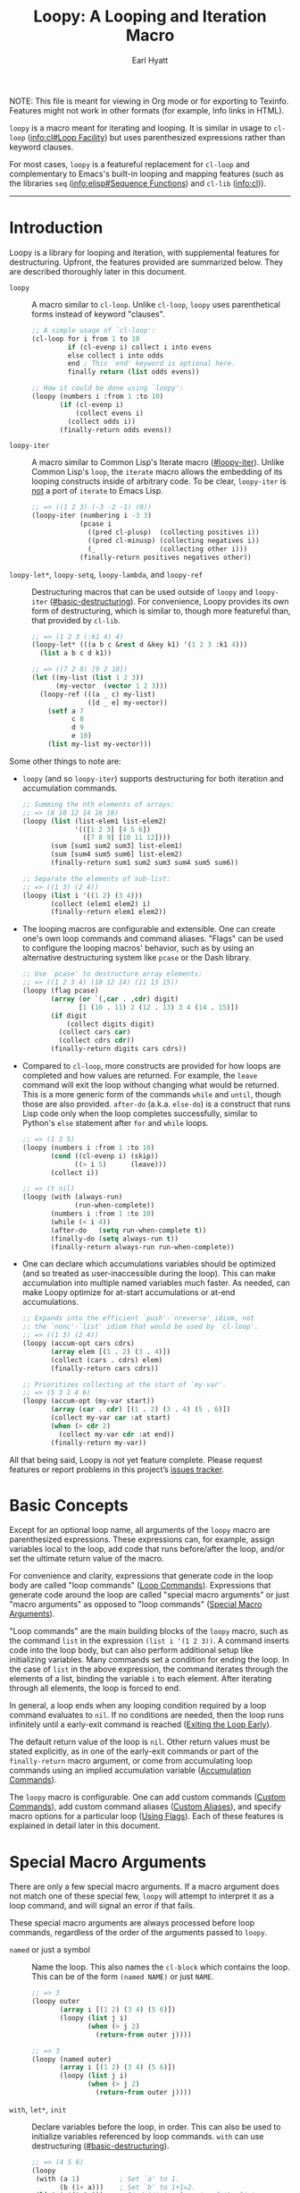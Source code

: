 # -*- lexical-binding: t; -*-

#+title: Loopy: A Looping and Iteration Macro
#+author: Earl Hyatt
#+export_file_name: loopy

# Make sure to export all headings as such.  Otherwise, some links to
# sub-headings won’t work.
#+options: H:6
# Some parsers require this option to export footnotes.
#+options: f:t

# Example settings
#+PROPERTY: header-args:emacs-lisp :lexical t

# Texinfo settings.
#+TEXINFO_FILENAME: loopy.info
#+TEXINFO_DIR_CATEGORY: Emacs
#+TEXINFO_DIR_TITLE: Loopy: (loopy)
#+TEXINFO_DIR_DESC: A better looping and iteration macro.

#+MACRO: dfn @@texinfo:@dfn{$1}@@
#+MACRO: kbd @@texinfo:@kbd{$1}@@
#+MACRO: file @@texinfo:@file{$1}@@
#+MACRO: var @@texinfo:@var{$1}@@

#+begin_export html
NOTE: This file is meant for viewing in Org mode or for exporting to Texinfo.
Features might not work in other formats (for example, Info links in HTML).
#+end_export

~loopy~ is a macro meant for iterating and looping.  It is similar in usage to
~cl-loop~ ([[info:cl#Loop Facility]]) but uses parenthesized expressions rather than
keyword clauses.

For most cases, ~loopy~ is a featureful replacement for ~cl-loop~ and
complementary to Emacs's built-in looping and mapping features (such as the
libraries =seq= ([[info:elisp#Sequence Functions]]) and =cl-lib= ([[info:cl]])).


-----

# This auto-generated by toc-org.
* Table of Contents                                                :TOC:noexport:
- [[#introduction][Introduction]]
- [[#basic-concepts][Basic Concepts]]
- [[#special-macro-arguments][Special Macro Arguments]]
- [[#loop-commands][Loop Commands]]
  - [[#basic-destructuring][Basic Destructuring]]
  - [[#generic-evaluation][Generic Evaluation]]
  - [[#iteration][Iteration]]
    - [[#generic-iteration][Generic Iteration]]
    - [[#numeric-iteration][Numeric Iteration]]
    - [[#sequence-iteration][Sequence Iteration]]
    - [[#sequence-index-iteration][Sequence Index Iteration]]
    - [[#sequence-reference-iteration][Sequence Reference Iteration]]
  - [[#accumulation][Accumulation]]
    - [[#common-properties-of-accumulation-commands][Common Properties of Accumulation Commands]]
    - [[#generic-accumulation][Generic Accumulation]]
    - [[#numeric-accumulation][Numeric Accumulation]]
    - [[#sequence-accumulation][Sequence Accumulation]]
    - [[#other-accumulation-commands][Other Accumulation Commands]]
    -  [[#optimizing-accumulations][Optimizing Accumulations]]
  - [[#checking-conditions][Checking Conditions]]
  - [[#control-flow][Control Flow]]
    - [[#conditionals][Conditionals]]
    - [[#skipping-cycles][Skipping Cycles]]
    - [[#early-exit][Early Exit]]
  - [[#sub-loops][Sub-Loops]]
- [[#destructuring-macros][Destructuring Macros]]
- [[#the-loopy-iter-macro][The ~loopy-iter~ Macro]]
  - [[#default-bare-names-in-loopy-iter][Default Bare Names in ~loopy-iter~]]
- [[#using-flags][Using Flags]]
- [[#custom-aliases][Custom Aliases]]
- [[#custom-commands][Custom Commands]]
  - [[#background-info][Background Info]]
  - [[#hello-world][Hello World]]
  - [[#an-always-command][An ~always~ Command]]
  - [[#custom-commands-in-the-loopy-iter-macro][Custom commands in the ~loopy-iter~ macro]]
  - [[#finding-more-examples][Finding More Examples]]
- [[#comparing-to-cl-loop][Comparing to ~cl-loop~]]
- [[#translating-to-and-from-cl-loop][Translating to and from =cl-loop=]]
  - [[#for-clauses][For Clauses]]
  - [[#iteration-clauses][Iteration Clauses]]
  - [[#accumulation-clauses][Accumulation Clauses]]
  - [[#other-clauses][Other Clauses]]
- [[#macro-argument-and-loop-command-index][Macro Argument and Loop Command Index]]
- [[#variable-index][Variable Index]]
- [[#concept-index][Concept Index]]
- [[#footnotes][Footnotes]]

* Introduction
:PROPERTIES:
:DESCRIPTION: A short overview of features.
:END:

Loopy is a library for looping and iteration, with supplemental features for
destructuring.  Upfront, the features provided are summarized below.  They are
described thoroughly later in this document.

- ~loopy~ :: A macro similar to ~cl-loop~.  Unlike ~cl-loop~, ~loopy~ uses
  parenthetical forms instead of keyword "clauses".

  #+begin_src emacs-lisp
    ;; A simple usage of `cl-loop':
    (cl-loop for i from 1 to 10
             if (cl-evenp i) collect i into evens
             else collect i into odds
             end ; This `end' keyword is optional here.
             finally return (list odds evens))

    ;; How it could be done using `loopy':
    (loopy (numbers i :from 1 :to 10)
           (if (cl-evenp i)
               (collect evens i)
             (collect odds i))
           (finally-return odds evens))
  #+end_src

- ~loopy-iter~ :: A macro similar to Common Lisp's Iterate macro ([[#loopy-iter]]).
  Unlike Common Lisp's ~loop~, the ~iterate~ macro allows the embedding of its
  looping constructs inside of arbitrary code.  To be clear, ~loopy-iter~ is
  _not_ a port of ~iterate~ to Emacs Lisp.

  #+begin_src emacs-lisp
    ;; => ((1 2 3) (-3 -2 -1) (0))
    (loopy-iter (numbering i -3 3)
                (pcase i
                  ((pred cl-plusp)  (collecting positives i))
                  ((pred cl-minusp) (collecting negatives i))
                  (_                (collecting other i)))
                (finally-return positives negatives other))
  #+end_src

- ~loopy-let*~, ~loopy-setq~, ~loopy-lambda~, and ~loopy-ref~ :: Destructuring
  macros that can be used outside of ~loopy~ and ~loopy-iter~
  ([[#basic-destructuring]]).  For convenience, Loopy provides its own form of
  destructuring, which is similar to, though more featureful than, that provided
  by =cl-lib=.

  #+begin_src emacs-lisp
    ;; => (1 2 3 (:k1 4) 4)
    (loopy-let* (((a b c &rest d &key k1) '(1 2 3 :k1 4)))
      (list a b c d k1))

    ;; => ((7 2 8) [9 2 10])
    (let ((my-list (list 1 2 3))
          (my-vector  (vector 1 2 3)))
      (loopy-ref (((a _ c) my-list)
                  ([d _ e] my-vector))
        (setf a 7
              c 8
              d 9
              e 10)
        (list my-list my-vector)))
  #+end_src


Some other things to note are:

- ~loopy~ (and so ~loopy-iter~) supports destructuring for both iteration and
  accumulation commands.

  #+begin_src emacs-lisp
    ;; Summing the nth elements of arrays:
    ;; => (8 10 12 14 16 18)
    (loopy (list (list-elem1 list-elem2)
                 '(([1 2 3] [4 5 6])
                   ([7 8 9] [10 11 12])))
           (sum [sum1 sum2 sum3] list-elem1)
           (sum [sum4 sum5 sum6] list-elem2)
           (finally-return sum1 sum2 sum3 sum4 sum5 sum6))

    ;; Separate the elements of sub-list:
    ;; => ((1 3) (2 4))
    (loopy (list i '((1 2) (3 4)))
           (collect (elem1 elem2) i)
           (finally-return elem1 elem2))
  #+end_src

- The looping macros are configurable and extensible.  One can create one's own
  loop commands and command aliases.  "Flags" can be used to configure the
  looping macros' behavior, such as by using an alternative destructuring system
  like =pcase= or the Dash library.

  #+begin_src emacs-lisp
    ;; Use `pcase' to destructure array elements:
    ;; => ((1 2 3 4) (10 12 14) (11 13 15))
    (loopy (flag pcase)
           (array (or `(,car . ,cdr) digit)
                  [1 (10 . 11) 2 (12 . 13) 3 4 (14 . 15)])
           (if digit
               (collect digits digit)
             (collect cars car)
             (collect cdrs cdr))
           (finally-return digits cars cdrs))
  #+end_src

- Compared to ~cl-loop~, more constructs are provided for how loops are
  completed and how values are returned.  For example, the =leave= command will
  exit the loop without changing what would be returned.  This is a more generic
  form of the commands =while= and =until=, though those are also provided.
  =after-do= (a.k.a. =else-do=) is a construct that runs Lisp code only when the
  loop completes successfully, similar to Python's ~else~ statement after ~for~
  and ~while~ loops.

  #+begin_src emacs-lisp
    ;; => (1 3 5)
    (loopy (numbers i :from 1 :to 10)
           (cond ((cl-evenp i) (skip))
                 ((> i 5)      (leave)))
           (collect i))

    ;; => (t nil)
    (loopy (with (always-run)
                 (run-when-complete))
           (numbers i :from 1 :to 10)
           (while (< i 4))
           (after-do   (setq run-when-complete t))
           (finally-do (setq always-run t))
           (finally-return always-run run-when-complete))
  #+end_src

- One can declare which accumulations variables should be optimized (and so
  treated as user-inaccessible during the loop).  This can make accumulation
  into multiple named variables much faster.  As needed, can make Loopy optimize
  for at-start accumulations or at-end accumulations.

  #+begin_src emacs-lisp
    ;; Expands into the efficient `push'-`nreverse' idiom, not
    ;; the `nonc'-`list' idiom that would be used by `cl-loop'.
    ;; => ((1 3) (2 4))
    (loopy (accum-opt cars cdrs)
           (array elem [(1 . 2) (3 . 4)])
           (collect (cars . cdrs) elem)
           (finally-return cars cdrs))

    ;; Prioritizes collecting at the start of `my-var'.
    ;; => (5 3 1 4 6)
    (loopy (accum-opt (my-var start))
           (array (car . cdr) [(1 . 2) (3 . 4) (5 . 6)])
           (collect my-var car :at start)
           (when (> cdr 2)
             (collect my-var cdr :at end))
           (finally-return my-var))
  #+end_src


All that being said, Loopy is not yet feature complete.  Please request features
or report problems in this project’s [[https://github.com/okamsn/loopy/issues][issues tracker]].

* Basic Concepts
:PROPERTIES:
:CUSTOM_ID: basic-concepts
:DESCRIPTION: Basic information about `loopy' and its loops.
:END:

Except for an optional loop name, all arguments of the ~loopy~ macro are
parenthesized expressions.  These expressions can, for example, assign variables
local to the loop, add code that runs before/after the loop, and/or set the
ultimate return value of the macro.

For convenience and clarity, expressions that generate code in the loop body are
called "loop commands" ([[#loop-commands][Loop Commands]]).  Expressions that generate code around
the loop are called "special macro arguments" or just "macro arguments" as
opposed to "loop commands" ([[#macro-arguments][Special Macro Arguments]]).

"Loop commands" are the main building blocks of the ~loopy~ macro, such as the
command =list= in the expression =(list i '(1 2 3))=.  A command inserts code
into the loop body, but can also perform additional setup like initializing
variables.  Many commands set a condition for ending the loop.  In the case of
=list= in the above expression, the command iterates through the elements of a
list, binding the variable ~i~ to each element.  After iterating through all
elements, the loop is forced to end.

In general, a loop ends when any looping condition required by a loop command
evaluates to ~nil~.  If no conditions are needed, then the loop runs infinitely
until a early-exit command is reached ([[#exiting-the-loop-early][Exiting the Loop Early]]).

The default return value of the loop is ~nil~.  Other return values must be
stated explicitly, as in one of the early-exit commands or part of the
=finally-return= macro argument, or come from accumulating loop commands using
an implied accumulation variable ([[#accumulation-commands][Accumulation Commands]]).

The ~loopy~ macro is configurable.  One can add custom commands ([[#adding-custom-commands][Custom
Commands]]), add custom command aliases ([[#custom-aliases][Custom Aliases]]), and specify macro
options for a particular loop ([[#flags][Using Flags]]).  Each of these features is
explained in detail later in this document.

* Special Macro Arguments
:PROPERTIES:
:CUSTOM_ID: macro-arguments
:DESCRIPTION: Creating the environment of the loop.
:END:

#+cindex: special macro argument
There are only a few special macro arguments.  If a macro argument does not
match one of these special few, ~loopy~ will attempt to interpret it as a loop
command, and will signal an error if that fails.

These special macro arguments are always processed before loop commands,
regardless of the order of the arguments passed to ~loopy~.

#+findex: named
- =named= or just a symbol :: Name the loop.  This also names the ~cl-block~
  which contains the loop.  This can be of the form =(named NAME)= or just
  =NAME=.

  #+begin_src emacs-lisp
    ;; => 3
    (loopy outer
           (array i [(1 2) (3 4) (5 6)])
           (loopy (list j i)
                  (when (> j 2)
                    (return-from outer j))))

    ;; => 3
    (loopy (named outer)
           (array i [(1 2) (3 4) (5 6)])
           (loopy (list j i)
                  (when (> j 2)
                    (return-from outer j))))
  #+end_src

#+findex: with
#+findex: let*
#+findex: init
- =with=, =let*=, =init= :: Declare variables before the loop, in order.  This
  can also be used to initialize variables referenced by loop commands.  =with=
  can use destructuring ([[#basic-destructuring]]).

  #+begin_src emacs-lisp
    ;; => (4 5 6)
    (loopy
     (with (a 1)          ; Set `a' to 1.
           (b (1+ a)))    ; Set `b' to 1+1=2.
     (list i '(1 2 3))    ; Bind `i' to elements of the list.
     (collect (+ i a b))) ; Collect sum of `a', `b', and each `i' into a list.

    ;; => 16
    (loopy
     (let* (my-sum 10))       ; Bind `my-sum' to 10.
     (list i '(1 2 3))        ; Bind `i' to elements of the list.
     (sum my-sum i)           ; Set `my-sum' to `i' + `my-sum'.
     (finally-return my-sum)) ; Return the value of `my-sum'.
  #+end_src

#+findex: without
#+findex: no-with
#+findex: no-init
- =without=, =no-with=, =no-init= :: Variables that ~loopy~ should not try to
  initialize.  ~loopy~ tries to initialize all of the variables that it uses
  in a ~let~-like form, but that isn’t always desired.

  #+begin_src emacs-lisp
    ;; Without `without', `loopy' would try to initialize `a' to nil, which would
    ;; overwrite the value of 5 above.

    ;; => (5 4 3 2 1)
    (let ((a 5))
      (loopy (without a)        ; Don't initialize `a'.
             (until (zerop a))  ; Leave loop when `a' equals 0.
             (collect a)        ; Collect the value of `a' into a list.
             (set a (1- a))))   ; Set `a' to the value of `(1- a)'.

    ;; => (5 4 3 2 1)
    (let ((a 5))
      (loopy (no-init a)
             (while (not (zerop a)))
             (collect a)
             (set a (1- a))))
  #+end_src

#+findex: before
#+findex: before-do
#+findex: initially-do
#+findex: initially
- =before-do=, =before=, =initially-do=, =initially= :: Run Lisp expressions
  before the loop starts, after variables are initialized.

  #+begin_src emacs-lisp
    ;; => (6 7 8)
    (loopy (with (a 1) (b 2))      ; Set `a' to 1 and `b' to 2.
           (before-do (cl-incf a)  ; Add 1 to `a'.
                      (cl-incf b)) ; Add 1 to `b'.
           (list i '(1 2 3))       ; Set `i' to each element in the list.
           (collect (+ i a b)))    ; Collect each sum into a list.

    ;; => (1 2 3)
    (loopy (with (a 1))
           ;; Message before the loop starts:
           (initially (message "Starting loop..."))
           (list i '(1 2 3))
           (collect i))
  #+end_src

#+findex: after-do
#+findex: after
#+findex: else-do
#+findex: else
- =after-do=, =after=, =else-do=, =else= :: Run Lisp expressions after the loop
  successfully completes.  This is similar to Python’s ~else~ statement
  following a ~for~ or ~while~ loop.  Unlike ~progn~, the return values of the
  expressions _do not_ affect the return value of the macro.

  #+begin_src emacs-lisp
    ;; Messages that no odd number was found:
    ;; => nil
    (loopy (list i '(2 4 6 8))
           (when (cl-oddp i)
             (do (message "Odd number found."))
             (return t))                  ; Make the loop return `t'.
           (after-do
            (message "No odd number found.")
            ;; The macro already return `nil' by default,
            ;; but one can still use `cl-return' to be more explicit.
            (cl-return nil)))

    ;; Messages that an odd number was found:
    ;; => t
    (loopy (list i '(2 4 5 8))
           (when (cl-oddp i)
             (do (message "Odd number found."))
             (return t))
           (else (message "No odd number found.")))
  #+end_src

#+findex: finally-do
#+findex: finally
- =finally-do=, =finally= :: Run Lisp expressions after the loop exits, always.
  Unlike ~progn~, the return values of the expressions _do not_ affect the
  return value of the macro.

  #+begin_src emacs-lisp
    ;; => (nil finally)
    (let (a b)
      (loopy (list i '(1 2 3 4 5 6))
             (when (> i 3) (leave))
             (after-do (setq a 'after))
             (finally-do (setq b 'finally)))
      (list a b))

    ;; => nil
    (loopy (leave)
           ;; Doesn't affect return value:
           (finally-do 999))
  #+end_src

#+findex: finally-return
- =finally-return= :: Return a value, regardless of how the loop completes.
  These arguments override any explicit return values given in commands like
  =return= and =return-from=, as well as any implicit return values that can
  be created by accumulation commands.

  Specifying multiple values is the same as returning a list of those values.

  #+begin_src emacs-lisp
    ;; => 999
    (loopy (return 1)
           (finally-return 999))

    ;; => (1 2)
    (loopy (leave) ; Leave to avoid infinite loop.
           (finally-return 1 2))
  #+end_src

#+findex: finally-protect
#+findex: finally-protected
- =finally-protect=, =finally-protected= :: Wrap the loop in ~unwind-protect~
  (not to be confused with ~condition-case~).  The arguments to this special
  macro argument (which are Lisp expressions) can access the variables used by
  the loop.

  Signaling an error will prevent the loop from returning a value.  This
  special macro argument does not prevent that error from being signaled, and
  is only meant to help avoid lingering effects that might arise from
  unplanned stops of the loop's execution.

  #+begin_src emacs-lisp
    ;; Prints out the following, then continues signalling the error:
    ;;
    ;; Example var is: 1
    ;; Last used element in list is: 4
    ;; Then current value of ‘my-collection’: (1 2 3 4)
    (loopy (with (example-var 1))
           (list i '(1 2 3 4 5))
           (collect my-collection i)
           (when (> i 3)
             (do (signal 'some-error (list i))))
           (finally-protect
            (message "Example var is: %d" example-var)
            (message "Last used element in list is: %s" i)
            (message "Then current value of `my-collection': %s"
                     my-collection)))
  #+end_src

#+findex: flag
#+findex: flags
- =flag=, =flags= :: Options that change the behavior of ~loopy~ ([[#flags]]).
  For example, one can opt to use a different destructuring system, such as
  what is provided by the Dash library.  See that linked section for more
  information.

  #+begin_src emacs-lisp
    ;; Use Dash for destructuring:
    ;;
    ;; (((1 2) (3 4)) (1 3) (2 4))
    (require 'loopy-dash)
    (loopy (flag dash)
           (list (whole &as a b) '((1 2) (3 4)))
           (collect wholes whole)
           (collect as a)
           (collect bs b)
           (finally-return wholes as bs))

    ;; Use Seq for destructuring:
    ;;
    ;; => (1 [2 3])
    (loopy (flag seq)
           (with ([a &rest b] [1 2 3]))
           (return a b))
  #+end_src

#+findex: accum-opt
#+findex: opt-accum
- =accum-opt=, =opt-accum= :: Accumulation variables whose use should be
  optimized ([[#optimized-accums]]).  Implicit accumulation variables are always
  optimized, but explicit variables are unoptimized by default
  ([[#accumulation-commands]]).  This special macro argument allows optimizing named
  variables (with restrictions), which is useful when using more than one
  accumulation variable.  This is especially important for destructuring
  accumulations.

  #+begin_src emacs-lisp
    ;; Multiple accumulation variables in `cl-loop':
    ;; => ((2 4) (1 3))
    (cl-loop for i in '(1 2 3 4)
             if (cl-evenp i) collect i into evens
             else collect i into odds
             finally return (list evens odds))

    ;; Faster code than above `cl-loop' (try `pp-macroexpand-last-sexp'):
    ;; => ((2 4) (1 3))
    (loopy (accum-opt evens odds)
           (list i '(1 2 3 4))
           (if (cl-evenp i)
               (collect evens i)
             (collect odds i))
           (finally-return evens odds))
  #+end_src


#+findex: wrap
- =wrap= :: A list of forms in which to wrap the loop itself (that is, not
  =before-do=, =after-do=, or anything else).  Each form can be either a list
  or a symbol.  If a list, the loop is inserted into the end of the list.  If
  a symbol, it is first converted to a list of 1 element before inserting the
  loop at the end of the list.  This special macro argument is similar in use
  to the Emacs Lisp macro ~thread-last~, except that forms listed first are
  applied last, as in normal Lisp code.

  The main difference between using this macro argument instead of just
  writing the function calls normally is that these forms can access variables
  initialized by the macro and that they occur after the code in =before-do=
  is run.

  #+begin_src emacs-lisp
    (loopy (wrap (let ((a 1)))
                 save-match-data)
           ...)

    ;; Similar to
    (let ((a 1))
      (save-match-data
        (loopy ...)))

    ;; => 6
    (loopy (with (a 1))
           (before-do (cl-incf a 2))
           (wrap (progn (setq a (* 2 a))))
           (return a))
  #+end_src


As stated above, all other expressions will be considered loop commands
([[#loop-commands][Loop Commands]]).

#+ATTR_TEXINFO: :tag Note
#+BEGIN_QUOTE
For convenience, the ~while~-loop that ~loopy~ creates is wrapped by a
~cl-block~.  Naming the loop names this block, which is created /after/
initializing variables.

The two special macro arguments =before-do= and =after-do= (and their aliases)
also occur within this ~cl-block~, before and after the loop, respectively.
This has 2 consequences:

1. Using ~cl-return~ in =before-do= will prevent the both loop and =after-do=
   code from running.

2. Using ~cl-return~ or an early exit command ([[#exiting-the-loop-early][Early Exit]]) in the loop will
   prevent the =after-do= code from running.  For this reason, =after-do= is
   run if and only if the loop completes successfully, hence the alias
   =else-do= and the similarity to Python's ~else~ statement when used with
   loops.

These three sections (=before-do=, =after-do=, and the ~while~-loop itself)
are the only structures that occur within the ~cl-block~.  Using ~cl-return~
in =before-do=, for example, will not stop code in =finally-do= from running
or values listed in =finally-return= from being returned.
#+END_QUOTE

* Loop Commands
:PROPERTIES:
:CUSTOM_ID: loop-commands
:DESCRIPTION: The main features of `loopy'.
:END:

#+cindex: loop command
If a macro argument does not match one of the previously listed special macro
arguments ([[#macro-arguments][Special Macro Arguments]]), ~loopy~ will attempt to treat it as a loop
command.  Loop commands are only valid as a top-level argument to the macro, or
inside another loop command.

Therefore, these macro calls are valid:

#+BEGIN_SRC emacs-lisp
  (loopy (list i '(1 2 3))
         (collect coll i)
         ;; Special macro argument:
         (finally-return coll))

  ;; Implicit accumulation variable and implicit return value:
  (loopy (list i '(1 2 3))
         (collect i))
#+END_SRC

and this is not:

#+BEGIN_SRC emacs-lisp
  (loopy (with (list i '(1 2 3)))
         (finally-return (collect coll i)))
#+END_SRC

Trying to use loop commands in places where they don't belong will result in
errors while the macro is expanding and when the code is evaluated.

You should keep in mind that commands are evaluated in order.  This means that
attempting something like the below example might not do what you expect, as =i=
is assigned a value from the list after collecting =i= into =coll=.

#+caption: An example of how loop commands are evaluated in order.
#+BEGIN_SRC emacs-lisp
  ;; => (nil 1 2)
  (loopy (collect coll i)
         (list i '(1 2 3))
         (finally-return coll))
#+END_SRC

For convenience and understanding, the same command might have multiple names,
called {{{dfn(aliases)}}}.  For example, the command =set= has an alias =expr=,
because =set= is used to /set/ a variable to the value of an /expression/.
Similary, the =array= command has the alias =string=, because the =array=
command can be used to iterate through the elements of an array or string[fn:1].
You can define custom aliases using the macro ~loopy-defalias~ ([[#custom-aliases][Custom Aliases]]).

Similar to other libraries, many commands have an alias of the
present-participle form (the "-ing" form).  A few examples are seen in the table
below.

| Command   | "-ing" Alias |
|-----------+--------------|
| =set=     | =setting=    |
| =list=    | =listing=    |
| =collect= | =collecting= |
| =numbers= | =numbering=  |

Some commands take optional keyword arguments.  For example, the command =list=
can take a function argument following the keyword =:by=, which affects how that
command iterates through the elements in the list.

For simplicity, the commands are described using the following notation:

- If a command has multiple names, the names are separated by a vertical bar,
  such as in =set|expr=.
- =VAR= is an unquoted symbol that will be used as a variable name, such as =i=
  in =(list i my-list)=.
- =FUNC= is a quoted Lisp function name, such as ~#'my-func~ or ~'my-func~, a
  variable whose value is a function, or a ~lambda~ expression.
- =NAME= is an unquoted name of a loop (or, more accurately, of a =cl-block=).
- =EXPR= is a single Lisp expression, such as =(+ 1 2)=, ='(1 2 3)=, =my-var=,
  or =(some-function my-var)=.  =EXPRS= means multiple expressions.  Really, we
  are concerned with the value of the expression, not the expression itself.
- =CMD= is a loop command, as opposed to a normal Lisp expression.
  =(list i '(1 2 3))=, =(cycle 5)=, and =(return-from outer-loop 7)=
  are examples of loop commands.  =CMDS= means multiple commands.
- Optional arguments are surround by brackets.  =[EXPR]= is an optional
  expression, and =[CMD]= is an optional command.  By extension, =[EXPRS]= is
  equivalent to =[EXPR [EXPR [...]]]=, and =[CMDS]= to =[CMD [CMD [...]]]=.
- Optional keyword arguments are shown as =&key key1 key2 ...=, where =key1=,
  =key2=, and so on are the literal keywords.  Just like in normal Lisp
  functions, command keywords must be prefixed by a colon (":").  For example,
  the iteration command =list= has a keyword argument =by=, which can be given a
  value using =:by SOME-EXPRESSION=.


Generally, =VAR= is initialized to ~nil~, but not always.  This document tries
to note when that is not the case.  For when that is not the case, the variable
can still be initialized to ~nil~ if it is set to ~nil~ using the =with= special
macro argument.  These special cases allow for more efficient code and less
indirection.

#+begin_src emacs-lisp
  ;; => (0 1 2 3)
  (loopy (collect i)
         (numbers i :from 0 :to 3))

  ;; => (nil 0 1 2)
  (loopy (with (i nil))
         (collect i)
         (numbers i :from 0 :to 3))
#+end_src

Unlike ~cl-loop~ in some cases, in Loopy, the values passed as keyword arguments
are evaluated only once.  For example, the command =(list i some-list :by
(get-function))= evaluates ~(get-function)~ only once.  It does not evaluate it
repeatedly for each step of the loop.

#+begin_src emacs-lisp
  ;; Passes the assertion:
  ;;
  ;; => (0 1 2 3 4 5 6 7 8 9 10)
  (loopy (with (times 0))
         (list i (number-sequence 0 10) :by (progn
                                              (cl-assert (= times 0))
                                              (cl-incf times)
                                              #'cdr))
         (collect i))

  ;; => Fails the assertion on the second step of the loop:
  (cl-loop with times = 0
           for i in (number-sequence 0 10) by (progn
                                                (cl-assert (= times 0))
                                                (cl-incf times)
                                                #'cdr)
           collect i)
#+end_src

** Basic Destructuring
:PROPERTIES:
:CUSTOM_ID: basic-destructuring
:DESCRIPTION: How to destructure variables and values in loop commands.
:END:

#+cindex: variable destructuring
Similar to features like ~seq-let~, ~cl-destructuring-bind~, and ~pcase-let~,
~loopy~ is capable of destructuring values when assigning values to variables.
Destructuring in Loopy is similar to, but more featureful than, what is
provided in =cl-lib=.

Some differences include:
- Destructuring arrays

- Destructuring in accumulation commands ([[#accumulation-commands]])

- Destructuring in commands iterating through ~setf~-able places in a sequence
  ([[#sequence-reference-iteration]])

- The extended forms of the =&optional= and =&key= variables (such as default
  values like in ~... &optional (var default) ...~) can be specified using
  square brackets as well as parentheses (such as ~... &optional [var default]
  ...~).  Since such variables can be further destructured by being written as
  sequences themselves, allowing both parentheses and brackets reduces confusion
  and improves consistency.

- A =&map= construct, similar to =&key=, but using ~map-elt~ instead of
  ~plist-get~ and which does not error when the map contains keys which aren't
  matched (in other words, there is no need for an equivalent of
  =&allow-other-keys=).


This section describes the basic built-in destructuring used by most loop
commands, such as =set= and =list=.  Destructuring in accumulation commands
([[#accumulation-commands]]) and sequence-reference commands
([[#sequence-reference-iteration]]) works slightly differently, and is described
more in those sections.

In addition to what can be done in loop commands, several features are available
for using Loopy's destructuring outside of ~loopy~ loops ([[#destr-macros]]),
including the ~pcase~ pattern =loopy=.

The last thing to note is that ~loopy~ loops can be made to use alternative
destructuring systems, such as ~seq-let~ or ~pcase-let~.  This is done by using
the =flag= special macro argument ([[#flags]]).  If you are familiar with the
package =dash= [fn:dash] and its Clojure-style destructuring, consider trying
the flag =dash= provided by the package =loopy-dash=.


Below are two examples of destructuring in ~cl-loop~ and ~loopy~.

#+caption: Destructuring values in a list.
#+begin_src emacs-lisp
  ;; => (1 2 3 4)
  (cl-loop for (i . j) in '((1 . 2) (3 . 4))
           collect i
           collect j)

  ;; => (1 2 3 4)
  (loopy (list (i . j) '((1 . 2) (3 . 4)))
         (collect i)
         (collect j))
#+end_src

#+caption: Destructuring values in assignment.
#+begin_src emacs-lisp
  ;; => (1 2 3 4)
  (cl-loop for elem in '((1 . 2) (3 . 4))
           for (i . j) = elem
           collect i
           collect j)

  ;; => (1 2 3 4)
  (loopy (list elem '((1 . 2) (3 . 4)))
         (set (i . j) elem)
         (collect i)
         (collect j))
#+end_src


You can use destructured assignment by passing an unquoted sequence of symbols
as the =VAR= argument of a loop command.  Loopy supports destructuring lists and
arrays (which includes strings and vectors).
- To destructure lists, use a list, as in =(a b c)=.
- To destructure arrays, use a vector, as in =[a b c]=.


This sequence of symbols can be shorter than the destructured sequence, /but not
longer/.  If shorter, the unassigned elements of the destructured sequence are
simply ignored.

The content of this destructuring sequence is similar to =cl-lib=, and is

#+begin_example
POSITIONAL-VARIABLES
&optional OPTIONAL-VARIABLES
&rest REST-VARIABLE
&key KEY-VARIABLES [&allow-other-keys]
&map MAP-VARIABLES
&aux AUXILLIARY-VARIABLES
#+end_example

in which at least one of the above constructs must be provided.

#+begin_src emacs-lisp
  ;; => (1 2 3
  ;;     4 5 t
  ;;     (:k1 111 :k2 222)
  ;;     111 t
  ;;     222
  ;;     111
  ;;     333 nil
  ;;     4444 5555)
  (pcase (list 1 2 3 4 5 :k1 111 :k2 222)
    ((loopy ( a b c
              &optional
              d
              (e nil e-supplied)
              &rest
              r
              &key
              ((:k1 k1) nil k1-supplied)
              k2
              &map
              (:k1 map1)
              [:k3 map3 333 map3-supplied]
              &aux
              [x1 4444] (x2 5555)))
     (list a b c
           d
           e e-supplied
           r
           k1 k1-supplied
           k2
           map1
           map3 map3-supplied
           x1 x2)))
#+end_src


In more detail, the elements of the destructuring sequence can be:

- A positional variable which will be bound to the corresponding element in the
  sequence.  These variables can themselves be sequences, but must be of the
  correct type.  Unlike ~seq-let~, Loopy does not currently have a generic
  syntax for sequences.

  #+begin_src emacs-lisp
    ;; ((1 2 3) (4 5 6))
    (loopy (list [i (j k)] '([1 (2 3)] [4 (5 6)]))
           (collect (list i j k)))
  #+end_src

#+cindex: _
- The symbol =_= (an underscore) or a symbol beginning with an underscore: This
  means to ignore the element at this location.  This can be more efficient.

  #+begin_src emacs-lisp
    ;; Only creates the variables `a' and `d':
    ;; => ((1 4) (5 8))
    (loopy (list (a _ _ d) '((1 2 3 4) (5 6 7 8)))
           (collect (list a d)))

    ;; These two destructurings do the same thing,
    ;; and only bind the variable `a':
    ;;
    ;; => (1 3)
    (loopy (array (a) [(1 2) (3 4)])
           (collect a))

    ;; => (1 3)
    (loopy (array (a . _ignored) [(1 2) (3 4)])
           (collect a))
  #+end_src

#+cindex: &whole
- The symbol =&whole=: If =&whole= is the first element in the sequence, then
  the second element of the sequence names a variable that holds the entire
  value of what is destructured.

  This is the same as when used in a CL ~lambda~ list.

  #+begin_src emacs-lisp
    ;; See that the variable `both' holds the value of the entire
    ;; list element:
    ;;
    ;; => (((1 2) 1 2)
    ;;     ((3 4) 3 4))
    (loopy (list (&whole both i j)  '((1 2) (3 4)))
           (collect (list both i j)))

    (mapcar (cl-function (lambda ((&whole both i j))
                           (list both i j)))
            '((1 2) (3 4)))
  #+end_src

#+cindex: &rest
- The symbol =&rest=: A variable named after =&rest= contains the remaining
  elements of the destructured value after any positional and optional values.
  When destructuring lists, one can also use dotted notation, as in a CL
  ~lambda~ list.  These variables can themselves be sequences to be further
  destructured.

  When used after optional values, the =&rest= value is the subsequence starting
  at the index after any possible optional values, even when those optional
  values are not actually present.  If the sequence is not long enough, than the
  sub-sequence is empty.

  #+begin_src emacs-lisp
    ;; => (1 2 (3))
    (pcase (list 1 2 3)
      ((loopy (a &optional b &rest c))
       (list a b c)))

    ;; => (1 nil nil)
    (pcase (list 1)
      ((loopy (a &optional b &rest c))
       (list a b c)))

    ;; => (1 [])
    (pcase (vector 1)
      ((loopy [a &optional _ _ _ _ &rest c])
       (list a c)))
  #+end_src

  This =&rest= is the same as when used in ~seq-let~.

  #+begin_src emacs-lisp
    ;; => ((1 [2 3]) (4 [5 6]))
    (loopy (list [i &rest j] '([1 2 3] [4 5 6]))
           (collect (list i j)))

    ;; => ((1 2 3) (4 5 6))
    (loopy (list [i &rest [j k]] '([1 2 3] [4 5 6]))
           (collect (list i j k)))

    ;; => ((1 (2 3)) (4 (5 6)))
    (loopy (list (i &rest j) '((1 2 3) (4 5 6)))
           (collect (list i j)))

    ;; => ((1 2 3) (4 5 6))
    (loopy (list (i &rest (j k)) '((1 2 3) (4 5 6)))
           (collect (list i j k)))

    ;; => ((1 2 3) (4 5 6))
    (loopy (list (i . (j k)) '((1 2 3) (4 5 6)))
           (collect (list i j k)))

    ;; => ((1 2 3) (4 5 6))
    (loopy (list (i &rest [j k]) '((1 . [2 3]) (4 . [5 6])))
           (collect (list i j k)))

    ;; => ((1 2 3) (4 5 6))
    (loopy (list (i . [j k]) '((1 . [2 3]) (4 . [5 6])))
           (collect (list i j)))
  #+end_src

#+cindex: &optional
- The symbol =&optional=: A variable named after =&optional= is optional.  If
  the list is not long enough to bind the variable, then the variable is bound
  to ~nil~ or, if specified, a default value.  Additionally, one may bind a
  variable to record whether the list was long enough to contain the optional
  value.

  As in a CL ~lambda~ list, the variable has the one of the following forms:

  - =(VAR DEFAULT SUPPLIED)= or =[VAR DEFAULT SUPPLIED]=, in which =VAR= itself
    can be a sequence

  - =(VAR DEFAULT)= or =[VAR DEFAULT]=, in which =VAR= itself can be a sequence

  - =(VAR)= or =[VAR]=, in which =VAR= itself can be a sequence

  - a symbol =VAR=

  #+begin_src emacs-lisp
    ;; => (1 2 88 t nil)
    (loopy (array (a &optional ((b &optional (c 88 c-supplied))
                                (list 77)
                                bc-supplied))
                  [(1 (2))])
           (collect (list a b c bc-supplied c-supplied)))

    ;; => (1 2 3 t t)
    (loopy (array (a &optional ((b &optional (c 88 c-supplied))
                                (list 77)
                                bc-supplied))
                  [(1 (2 3))])
           (collect (list a b c bc-supplied c-supplied)))
  #+end_src

  =&optional= cannot be used after =&rest=.

  #+begin_src emacs-lisp
    ;; => ((1 2 3 4 5)
    ;;     1
    ;;     2
    ;;     3
    ;;     (4 5))
    (loopy (array (&whole all a b &optional c &rest d)
                  [(1 2 3 4 5)])
           (collect (list all a b c d)))

    ;; Same as above:
    (loopy (array (&whole all a b &rest (c &rest d))
                  [(1 2 3 4 5)])
           (collect (list all a b c d)))
  #+end_src

#+cindex: &key
#+cindex: &keys
- The symbol =&key= or =&keys=: Variables named after =&key= are transformed
  into keys whose values will be sought using ~plist-get~, which returns ~nil~
  if the key isn't found in the list.

  Currently, only lists support this destructuring.

  #+begin_src emacs-lisp
    ;; => ((1 2 nil) (4 5 nil))
    (loopy (list (&key a b missing) '((:b 2 :c 3 :a 1)
                                      (:a 4 :b 5 :c 6)))
           (collect (list a b missing)))
  #+end_src

  Variables after =&key= can be of the following forms:

  - =((VAR KEY) DEFAULT SUPPLIED)=, =[[VAR KEY] DEFAULT SUPPLIED]=, =([VAR KEY]
    DEFAULT SUPPLIED)=, or =[(VAR KEY) DEFAULT SUPPLIED]=, in which =VAR= itself
    can be a sequence

  - =((VAR KEY) DEFAULT)=, =[[VAR KEY] DEFAULT]=, =([VAR KEY] DEFAULT)=, or
    =[(VAR KEY) DEFAULT]=, in which =VAR= itself can be a sequence

  - =((VAR KEY))=, =[[VAR KEY]]=, =([VAR KEY])=, or =[(VAR KEY)]=, in which
    =VAR= itself can be a sequence

  - =(VAR DEFAULT SUPPLIED)= or =[VAR DEFAULT SUPPLIED]=, in which =VAR= is a
    symbol

  - =(VAR DEFAULT)= or =[VAR DEFAULT]=, in which =VAR= is a symbol

  - =(VAR)= or =[VAR]=, in which =VAR= is a symbol

  - a symbol =VAR=

  If a default value is provided, then keys are sought using ~plist-member~.
  That way, a value of ~nil~ for a key is not the same as a missing key.

  #+begin_src emacs-lisp
    ;; Note that `nil' is not the same as a missing value:
    ;;
    ;; => ((1 2 nil 25) (4 5 24 25))
    (loopy (list (&key a b (c 24) (missing 25)) '((:b 2 :c nil :a 1)
                                                  (:a 4 :b 5)))
           (collect (list a b c missing)))
  #+end_src

  By default, the sought key is made by prepending a colon (":") to the symbol
  name.  For example, =a= searches for =:a= and =b= searches for =:b=.  Like in
  =cl-lib=, an evaluated key can be sought by using a sub-sequence as the first
  element of the list.  When =VAR= is a sequence, the key must be provided
  separately.

  #+begin_src emacs-lisp
    ;; => ((1 nil t))
    (loopy (list (&key ((:cat c)) ((:dog d) 27 dog-found))
                 '((:cat 1 :dog nil)))
           (collect (list c d dog-found)))
  #+end_src

  Keys are sought in values after those bound to positional variables, which can
  be the same values bound to the variable named by =&rest= when both are
  used.

  #+begin_src emacs-lisp
    ;; Keys are only sought after positional variables:
    ;;
    ;; => ((1 2 :k1 'ignored 3))
    (loopy (array (a b c d &key k1) [(1 2 :k1 'ignored :k1 3)])
           (collect (list a b c d k1)))

    ;; If `&rest' is used, keys are sought only in that variable:
    ;;
    ;; => ((1 (:k1 3) 3))
    (loopy (array (a &rest b &key k1) [(1 :k1 3)])
           (collect (list a b k1)))
  #+end_src

  =&key= and =&rest= can be used in any order, but =&key= must come before
  the dot in dotted lists.

  #+begin_src emacs-lisp
    ;; => ((1 (:k1 3) 3))
    (loopy (array (a &rest b &key k1) [(1 :k1 3)])
           (collect (list a b k1)))

    (loopy (array (a &key k1 &rest b) [(1 :k1 3)])
           (collect (list a b k1)))

    (loopy (array (a &key k1 . b) [(1 :k1 3)])
           (collect (list a b k1)))
  #+end_src

  Like in =cl-lib=, if, after searching for the other keys, there remains an
  unmatched key in the destructured value, an error is signaled unless
  =&allow-other-keys= is also used, or unless the key =:allow-other-keys= is
  associated with a non-nil value in the property list, even when using =&rest=.

  #+begin_src emacs-lisp
    ;; Error due to presence of `:k3':
    (cl-destructuring-bind (a b &rest c &key k1 k2)
        (list 1 2 :k1 3 :k2 4 :k3 5)
      (list a b c k1 k2))

    ;; Works as expected:
    ;;
    ;; => (1 2 (:k1 3 :k2 4 :k3 5) 3 4)
    (cl-destructuring-bind (a b &rest c &key k1 k2 &allow-other-keys)
        (list 1 2 :k1 3 :k2 4 :k3 5)
      (list a b c k1 k2))
  #+end_src

#+cindex: &map
- The symbol =&map=: Variables after =&map= are bound similar to ~map-let~ from
  the library =map.el=.  =&map= works similarly to =&key=, but has a few
  important differences:

  1. Maps are more generic than property lists ("plists").  A "map" is a generic
     structure which supports the function ~map-elt~.  The built-in maps are
     arrays, property lists ("plists"), association lists ("alists"), and hash
     tables.  This generality means that it is slower than =&key= for property
     lists, though the difference should be small.

  2. =&map= will not signal an error if there are unused keys inside the
     destructured value; there is no =&allow-other-keys= for =map=.  In the same
     vein, it cannot be made to signal an error if there are unused keys.

  Variables after =&map= can be of the following forms:

  - =(KEY VAR DEFAULT SUPPLIED)= or =[KEY VAR DEFAULT SUPPLIED]=, in which =VAR=
    itself can be a sequence

  - =(KEY VAR DEFAULT)= or =[KEY VAR DEFAULT]=, in which =VAR= itself can be a
    sequence

  - =(KEY VAR)= or =[KEY VAR]=, in which =VAR= itself can be a sequence

  - =(VAR)= or =[VAR]=, in which =VAR= is a symbol

  - a symbol =VAR=

  When specifying =KEY=, =VAR= can be a sequence to perform further
  destructuring.  When =KEY= is not given, then the key is the symbol =VAR=, as
  in ~(quote VAR)~.

  #+begin_src emacs-lisp
    ;; => ((1 2 3 4 27))
    (loopy (array (a b &map c ('dog d) (:elephant e 27))
                  [(1 2 c 3 dog 4)])
           (collect (list a b c d e)))

    ;; => ((1 2 3 4 27 33 nil))
    (loopy (array ( a b
                    &map
                    c
                    ('dog d)
                    (:elephant e 27)
                    (:fox f 33 fox-found))
                  [(1 2 (c . 3) (dog . 4))])
           (collect (list a b c d e f fox-found)))

    ;; => ((1 2 5 t))
    (loopy (array (a b &map (:fox f 33 fox-found))
                  [(1 2 (c . 3) (dog . 4) (:fox . 5))])
           (collect (list a b f fox-found)))

    ;; For arrays, the key is the index:
    ;;
    ;; => ((20 50))
    (loopy (list (&map (2 two-times-ten) (5 five-times-ten))
                 (list  [00 10 20 30 40 50 60 70 80 90 100]))
           (collect (list two-times-ten five-times-ten)))
  #+end_src

  When =&map= and =&key= are used together, they search through the same
  values.  The use of both is normally redundant.

  #+begin_src emacs-lisp
    ;; => (1 2 (:k1 3 :k2 4)
    ;;     3 4
    ;;     3 4)
    (loopy (array ( a b
                    &rest c
                    &key ((:k1 key-k1)) ((:k2 key-k2))
                    &map (:k1 map-k1) (:k2 map-k2))
                  [(1 2 :k1 3 :k2 4)])
           (collect (list a b c
                          key-k1 key-k2
                          map-k1 map-k2)))
  #+end_src

- The symbol =&aux=: Variables named after =&aux= are bound to the given values.
  Like in CL Lib, =&aux= must come last in the list.

  #+begin_src emacs-lisp
    ;; => (7 7 7)
    (loopy (cycle 3)
           (collect (&aux [coll 7]) 'ignored)
           (finally-return coll))
  #+end_src


** Generic Evaluation
:PROPERTIES:
:DESCRIPTION: Setting variables, evaluating expressions, etc.
:CUSTOM_ID: commands-for-generic-evaluation
:END:

These generic commands are for settings values and running sub-commands or
sub-expressions during the loop.  These commands do not affect macro's return
value and do no affect how the loop iterates.

#+findex: do
- =(do EXPRS)= :: Evaluate multiple Lisp expressions, like a =progn=.

  You cannot include arbitrary code in the loop body in ~loopy~.  Trying to do
  so will result in errors, as the macro will attempt to interpret such code as
  a command.

  To use loopy commands in arbitrary code, use the macro ~loopy-iter~ instead
  ([[#loopy-iter]]).

  #+BEGIN_SRC emacs-lisp
    (loopy (list i '(1 2 3))
           (do (message "%d" i)))
  #+END_SRC

#+findex: group
#+findex: command-do
- =(group|command-do [CMDS])= :: Evaluate multiple loop commands, as if in a
  =progn=.  This is similar to =do=, but runs commands instead of normal Lisp
  expressions.  Currently, this command is only useful when used within the
  =if= command.

  #+begin_src emacs-lisp
    ;; Report whether an even number is found, or return the sum of
    ;; the list's elements.  To be clear, this is not an idiomatic example.

    ;; Returns sum:
    ;; => 9
    (loopy (list i '(1 3 5))
           (if (cl-evenp i)
               (group
                (do (message "Even found."))
                (return i))
             (sum i)))

    ;; Returns the detected even number:
    ;; => 2
    (loopy (list i '(1 3 2 5))
           (if (cl-evenp i)
               (command-do
                (do (message "Even found."))
                (return i))
             (sum i)))
  #+end_src

#+findex: set
#+findex: setting
#+findex: expr
#+findex: exprs
- =(set|expr VAR [EXPRS])= :: Bind =VAR= to each =EXPR= in order.  Once the last
  =EXPR= is reached, it is used repeatedly for the rest of the loop.  With no
  =EXPR=, =VAR= is bound to ~nil~ during each iteration of the loop.

  This command also has the aliases =setting= and =exprs=.

  Unlike the Emacs Lisp function ~set~, the variable name should not be quoted.
  Unlike the Emacs Lisp special form ~setq~, the command =set= only sets one
  variable, and this variable is by default ~let~-bound around the loop.  To
  stop =VAR= from being ~let~-bound around the loop, use the special macro
  argument =without= ([[#macro-arguments]]).

  #+BEGIN_SRC emacs-lisp
    ;; => '(1 2 3 3 3)
    (loopy (cycle 5)
           (set i 1 2 3)
           (collect coll i)
           (finally-return coll))

    ;; => '(0 1 2 3 4)
    (loopy (cycle 5)
           (set i 0 (1+ i))
           (collect coll i)
           (finally-return coll))
  #+END_SRC

#+findex: set-prev
#+findex: setting-prev
#+findex: prev-set
#+findex: prev-expr
#+findex: prev
- =(set-prev|prev-expr VAR VAL &key back)= :: Bind =VAR= to a value =VAL= from a
  previous cycle in the loop.  With =BACK= (default: 1), use the value from that
  many cycles previous.  This command /does not/ work like a queue; it always
  uses the value from the =BACK=-th previous cycle, regardless of when the
  command is run.

  This command also has the aliases =setting-prev=, =prev-set=, and =prev=.

  #+begin_src emacs-lisp
    ;; => (nil 1 2 3 4)
    (loopy (list i '(1 2 3 4 5))
           (set-prev j i)
           (collect j))

    ;; => (nil nil nil 1 2)
    (loopy (list i '(1 2 3 4 5))
           (set-prev j i :back 3)
           (collect j))

    ;; => ((first-val nil) (first-val nil) (1 2) (3 4))
    (loopy (with (j 'first-val))
           (list i '((1 . 2) (3 . 4) (5 . 6) (7 . 8)))
           (set-prev (j . k) i :back 2)
           (collect (list j k)))

    ;; NOTE: `prev-expr' keeps track of the previous value of `i',
    ;;       even when `j' isn't updated.
    ;;
    ;; => (first-val first-val 2 2 4 4 6 6 8 8)
    (loopy (with (j 'first-val))
           (numbers i :from 1 :to 10)
           (when (cl-oddp i)
             (set-prev j i))
           (collect j))
  #+end_src

** Iteration
:PROPERTIES:
:CUSTOM_ID: iteration-and-looping-commands
:DESCRIPTION: Iterating through sequences, etc.
:END:

Iteration commands bind local variables and determine when the loop ends.  If no
command sets an ending condition, then the loop runs forever.  Infinite loops
can be exited by using early-exit commands ([[#exiting-the-loop-early]]) or boolean
commands ([[#boolean-commands]]).

Iteration commands must occur in the top level of the ~loopy~ form or in a
sub-loop command ([[#sub-loops]]).  Using them elsewhere and trying to do something
like the below example will signal an error.

#+begin_src emacs-lisp
  ;; Signals an error:
  (loopy (list i '(1 2 3 4 5))
         (when (cl-evenp i)
           ;; Can't use `list' inside `when'.
           ;; Will signal an error.
           (list j '(6 7 8 9 10))
           (collect j)))
#+end_src

In ~loopy~, iteration commands are named after what they iterate through.  For
example, the =array= and =list= commands iterate through the elements of arrays
and lists, respectively.

#+ATTR_TEXINFO: :tag Note
#+begin_quote
In general, iteration variables (such as the ~i~ and ~j~ above) are initialized
to ~nil~.  For efficiency, some commands do not do this.  In such cases, the
initial value of an iteration variable can be set using the =with= special macro
argument, but this can result in less efficient code.
#+end_quote

Because some iteration commands use their variable to manage state, it is an
error to use the same iteration variable for multiple iteration commands.

#+begin_src emacs-lisp
  ;; Signals an error due to the re-use of `i':
  (loopy (numbers i :from 1 :to 10)
         (list i '(1 2 3))
         (finally-return t))
#+end_src

Unlike ~cl-loop~ and like Common Lisp's ~iterate~, arguments of the iteration
commands are evaluated only once.  For example, while iterating through numbers,
you can't suddenly change the direction of the iteration in the middle of the
loop, nor can you change the final numeric value.  Similarly, the function used
to iterate through the list in the =list= command is the same for the entire
loop.  This restriction allows for producing more efficient code.


*** Generic Iteration
:PROPERTIES:
:CUSTOM_ID: generic-iteration
:DESCRIPTION: Looping a certain number of times.
:END:

#+findex: cycle
#+findex: cycling
#+findex: repeat
#+findex: repeating
- =(cycle|repeat [VAR] EXPR)= :: Run the loop for =EXPR= iterations.  If
  specified, =VAR= starts at 0, and is incremented by 1 at the end of each step
  in the loop.  If =EXPR= is 0, then the loop isn't run.

  For efficiency, =VAR= is not initialized to ~nil~.  This can be overridden
  using the =with= special macro argument, which can result in slower code.

  This command also has the aliases =cycling= and =repeating=.

  #+BEGIN_SRC emacs-lisp
    ;; => (10 10 10)
    (loopy (with (i 10))
           (cycle 3)
           (collect i))

    ;; => (10 0 10 1 10 2)
    (loopy (with (i 10))
           (repeat j 3)
           (collect i)
           (collect j))

    ;; An argument of 0 stops the loop from running:
    ;; => nil
    (loopy (cycle 0)
           (return 'return-command-ran))
  #+END_SRC

#+findex: iter
#+findex: iterating
- =(iter [VAR] EXPR &key close yield-result)= :: Iterate through the values
  returned by an Emacs Lisp iterator ([[info:elisp#Generators]]).  =EXPR= is an
  iterator object produced by a calling a generator function.  If given, =VAR=
  holds the value yielded by the iterator. The loop ends when the iterator
  finishes.

  =yield-result= is the optional second argument to the function ~iter-next~,
  which is the value of ~iter-yield~ in the iterator (not to be confused with
  the value yielded by calling ~iter-next~).

  =close= is whether the generator should be  closed via ~iter-close~ after the
  loop ends.  The default is ~t~.  Note that Emacs will eventually close
  un-closed, un-reachable generators during garbage collection.

  For efficiency, when possible, =VAR= is bound to the yielded value before each
  step of the loop, which is used to detect whether the iterator signals that it
  is finished.  This is not possible when destructuring.  You can override this
  behavior by using the =with= special macro argument, which can result in
  slower code and tells the macro that the initial value of =VAR= is meaningful
  and to update =VAR= during the loop.

  This command also has the name =iterating=.

  #+begin_src emacs-lisp
    ;; With var:
    ;; => ((1 . 4) (2 . 5) (3 . 6))
    (loopy (with (iter-maker (iter-lambda (x)
                               (while x
                                 (iter-yield (pop x))))))
           (iter i (funcall iter-maker (list 1 2 3)))
           (iter j (funcall iter-maker (list 4 5 6)))
           (collect (cons i j)))

    ;; Without var:
    ;; => (1 2 3)
    (loopy (iter (funcall (iter-lambda ()
                            ;; These yielded values are all ignored.
                            (iter-yield 'first-yield)
                            (iter-yield 'second-yield)
                            (iter-yield 'third-yield))))
           (set i 1 (1+ i))
           (collect i))
  #+end_src

  #+ATTR_TEXINFO: :tag Warning
  #+begin_quote
  Be aware that values are yielded from the iterator before running the loop
  body.  When the iterator can no longer yield values, it is finished.

  Because values are yielded before the next iteration step of the loop, trying
  to yield more values from the iterator after the loop ends will result in lost
  values.  One option for working around this is to use the generic command
  =set= with the function ~iter-next~ directly.
  #+end_quote

  #+begin_src emacs-lisp
    ;; => 5, not 4 as one might expect.
    (loopy (with (iter-obj (funcall (iter-lambda ()
                                      (let ((i 0))
                                        (while t
                                          (iter-yield (cl-incf i))))))))
           (iter iter-obj :close nil)
           (cycle 3)
           (finally-return (prog1 (iter-next iter-obj)
                             (iter-close iter-obj))))

    ;; Avoiding missed yielded values:
    ;;
    ;; => ((1 2 3) 4)
    (loopy (with (iter-obj (funcall (iter-lambda ()
                                      (let ((i 0))
                                        (while t
                                          (iter-yield (cl-incf i)))))))
                 (j nil))
           (cycle 3)
           (set j (condition-case nil
                      (iter-next iter-obj)
                    (iter-end-of-sequence nil)))
           (collect j)
           (finally-return (prog1
                               (list loopy-result (iter-next iter-obj))
                             (iter-close iter-obj))))
  #+end_src


*** Numeric Iteration
:PROPERTIES:
:CUSTOM_ID: numeric-iteration
:DESCRIPTION: Iterating through numbers.
:END:

For iterating through numbers, there is the general =numbers= command, and its
variants =numbers-up= and =numbers-down=.

#+findex: num
#+findex: nums
#+findex: number
#+findex: numbering
#+findex: numbers
- =(numbers|nums VAR &key KEYS)= :: Iterate through numbers.  =KEYS= is one or
  several of =from=, =upfrom=, =downfrom=, =to=, =upto=, =downto=, =above=,
  =below=, =by=, and =test=.

  This command also has the aliases =num=, =number=, and =numbering=.

  The command =numbers= is used to iterate through numbers.  For example,
  =(numbers i :from 1 :to 10)= is similar to the command
  =(list i (number-sequence 1 10))=, and =(numbers i 3)= is similar to
  =(set i 3 (1+ i))=.

  For efficiency, _=VAR= is initialized to the starting numeric value_, not
  ~nil~, and is updated at the end of each step of the loop.  This can be
  overridden using the =with= special macro argument, which can result in slower
  code.

  In its most basic form, =numbers= iterates from a starting value to an
  inclusive ending value using the =:from= and =:to= keywords, respectively.

  #+begin_src emacs-lisp
    ;; => (1 2 3 4 5)
    (loopy (numbers i :from 1 :to 5)
           (collect i))
  #+end_src

  If the ending value is not given, then the value is incremented by 1 without
  end.

  #+begin_src emacs-lisp
    ;; => (7 8 9 10 11 12 13 14 15 16)
    (loopy (cycle 10)
           (numbers i 7)
           (collect i))
  #+end_src

  To specify the step size, one can use the keyword =:by=.  Except when =:test=
  is given, _the value for =:by= must be positive_.  Other keyword arguments
  (=:upfrom=, =:downfrom=, =:upto=, =:downto=, =:above=, and =:below=) control
  whether the variable is incremented or decremented.

  #+begin_src emacs-lisp
    ;; => (1 3 5)
    (loopy (numbers i :from 1 :to 5 :by 2)
           (collect i))

    ;; => (1 3 5)
    (loopy (numbers i 1 5 2)
           (collect i))

    ;; => (7 9 11 13 15 17 19 21 23 25)
    (loopy (cycle 10)
           (numbers i 7 :by 2)
           (collect i))

    ;; => (1 2.5 4.0)
    (loopy (numbers i :from 1 :to 5 :by 1.5)
           (collect i))
  #+end_src

  By default, the variable's value starts at 0 and increases by 1.  To specify
  whether the value should be increasing or decreasing when using the =:by=
  keyword, one can use the keywords =:downfrom=, =:downto=, =:upfrom=, =:upto=,
  =:above=, and =:below=.  The keywords =:from= and =:to= don't by themselves
  specify a direction, and they can be used with the keyword arguments that do
  without conflict.  Using arguments that contradict one another will signal an
  error.

  #+begin_src emacs-lisp
    ;; => (3 2 1)
    (loopy (cycle 3)
           (numbers i :downfrom 3)
           (collect i))

    ;; => (0 -1 -2 -3)
    (loopy (numbers i :downto -3)
           (collect i))

    ;; => (10 9 8 7 6 5 4 3 2)
    (loopy (numbers i :downfrom 10 :to 2)
           (collect i))

    ;; => (10 8 6 4 2)
    (loopy (numbers i :from 10 :downto 2 :by 2)
           (collect i))

    ;; => (1 2 3 4 5 6 7)
    (loopy (numbers i :from 1 :upto 7)
           (collect i))

    ;; => Signals an error:
    (loopy (numbers i :downfrom 10 :upto 20)
           (collect i))
  #+end_src

  To specify an /exclusive/ ending value, use the keywords =:below= for
  increasing values and =:above= for decreasing values.

  #+begin_src emacs-lisp
    ;; => (1 2 3 4 5 6 7 8 9)
    (loopy (numbers i :from 1 :below 10)
           (collect i))

    ;; Same as above:
    (loopy (set i 1 (1+ i))
           (while (< i 10))
           (collect i))

    ;; => (10 9 8 7 6 5 4 3 2)
    (loopy (numbers i :from 10 :above 1)
           (collect i))

    ;; => (0 -1 -2)
    (loopy (numbers i :above -3)
           (collect i))
  #+end_src

  If you do not know whether you will be incrementing or decrementing, you can
  use the keyword argument =test=, whose value is a function that should return
  a non-nil value if the loop should continue, such as ~#'<=~.  The function
  receives =VAR= as the first argument and the final value as the second
  argument, as in ~(funcall TEST VAR FINAL-VAL)~.  =test= can only be used with
  =from= and =to=; it cannot be used with keywords that already describe a
  direction and ending condition.  To match the behavior of ~cl-loop~, the
  default testing function is ~#'<=~.  When =test= is given, =by= can be
  negative.  As there is no default end value when =test= is given, =to= must
  also be given.

  #+begin_src emacs-lisp
    ;; => (10 9.5 9.0 8.5 8.0 7.5 7.0 6.5 6.0 5.5)
    (loopy (with (start 10)
                 (end 5)
                 (func #'>)
                 (step -0.5))
           (numbers i :to end :from start :by step :test func)
           (collect i))

    ;; Expands to similar code as above.
    ;; Note that with `:above', step must be positive.
    ;;
    ;; => (10 9.5 9.0 8.5 8.0 7.5 7.0 6.5 6.0 5.5)
    (loopy (with (start 10)
                 (end 5)
                 (step 0.5))
           (numbers i :from start :above end :by step)
           (collect i))

    ;; Signals an error because `:upto' implies a testing function already:
    (loopy (numbers i :from 1 :upto 10 :test #'<)
           (collect i))
  #+end_src

If you prefer using positional arguments to keyword arguments, you can use the
commands =numbers-up= and =numbers-down= to specify directions.  These commands
are simple wrappers of the above =numbers= command.

#+findix: nums-down
#+findex: numbers-down
#+findex: numbering-down
- =(numbers-down|nums-down VAR START [END] &key by)= :: Equivalent to =(numbers
  VAR START [:downto END] &key by)=.  This command exists only for convenience.

  This command also has the aliases =numsdown= and =numbering-down=.

  #+begin_src emacs-lisp
    ;; => (10 8 6 4 2)
    (loopy (numbers-down i 10 1 :by 2)
           (collect i))

    ;; => (10 8 6 4 2)
    (loopy (numbers-down i 10 1 2)
           (collect i))
  #+end_src

#+findix: nums-up
#+findex: numbers-up
#+findex: numbering-up
- =(numbers-up|nums-up VAR START [END] &key by)= :: Equivalent to =(numbers VAR
  START [END] &key by)=.  This command exists only for convenience.

  This command also has the aliases =numsup= and =numbering-up=.

  #+begin_src emacs-lisp
    ;; => (1 3 5 7 9)
    (loopy (numbers-up i 1 10 :by 2)
           (collect i))

    ;; => (1 3 5 7 9)
    (loopy (numbers-up i 1 10 2)
           (collect i))
  #+end_src


*** Sequence Iteration
:PROPERTIES:
:CUSTOM_ID: sequence-iteration
:DESCRIPTION: Iterating through sequences.
:END:

These commands provide various ways to iterate through sequences
([[info:elisp#Sequences Arrays Vectors]]).

#+cindex: sequence element distribution
Instead of iterating through just one sequence, the =array=, =list=, and =seq=
commands can be given multiple sequences of various sizes.  In such cases, the
elements of the sequences are {{{dfn(distributed)}}}, like in the distributive
property from mathematics.  A new sequence of distributed elements is created
before the loop runs, and that sequence is used for iteration instead of the
source sequences.  As seen in the below example, the resulting behavior is
similar to that of nested loops.

#+begin_src emacs-lisp
  ;; => ((1 3 6) (1 4 6) (1 5 6) (2 3 6) (2 4 6) (2 5 6))
  (loopy (list i '(1 2) '(3 4 5) '(6))
         (collect i))

  ;; Gives the same result as this
  (let ((result nil))
    (dolist (i '(1 2))
      (dolist (j '(3 4 5))
        (dolist (k '(6))
          (push (list i j k) result))))
    (nreverse result))

  ;; and this
  (cl-loop for i in '(1 2)
           append (cl-loop for j in '(3 4 5)
                           append (cl-loop for k in '(6)
                                           collect (list i j k))))
#+end_src

The =array= and =sequence= commands can use the same keywords as the =numbers=
command ([[#numeric-iteration]]) for working with the index and choosing a range of
the sequence's elements through which to iterate.  In addition to those
keywords, they also have an =index= keyword, which names the variable used to
store the accessed index during the loop.

#+begin_src emacs-lisp
  ;; => ((1 . 9) (3 . 6) (5 . 5) (7 . 3) (9 . 1))
  (loopy (array i [10 9 8 6 7 5 4 3 2 1] :from 1 :by 2 :index ind)
         (collect (cons ind i)))
#+end_src

Keep in mind that if used with sequence distribution, these keywords affect
iterating through the sequence of distributed elements.  That is, they do not
affect how said sequence is produced.  In the example below, see that ~cddr~ is
applied to the sequence of distributed elements.  It is /not/ applied to the
source sequences.

#+begin_src emacs-lisp
  ;; This code creates the sequence of distributed elements
  ;; ((1 4) (1 5) (1 6) (2 4) (2 5) (2 6) (3 4) (3 5) (3 6))
  ;; and then moves through this sequence using `cddr'.
  ;;
  ;; => ((1 4) (1 6) (2 5) (3 4) (3 6))
  (loopy (list i '(1 2 3) '(4 5 6) :by #'cddr)
         (collect i))

  ;; Not the same as:
  ;; => ((1 4) (1 6) (3 4) (3 6))
  (loopy (list i '(1 3) '(4 6))
         (collect i))
#+end_src


#+findex: array
#+findex: string
#+findex: arraying
#+findex: stringing
- =(array|string VAR EXPR [EXPRS] &key KEYS)= :: Loop through the
  elements of the array =EXPR=.  In Emacs Lisp, strings are arrays whose
  elements are characters.

  This command also has the aliases =arraying= and =stringing=.

  =KEYS= is one or several of =from=, =upfrom=, =downfrom=, =to=, =upto=,
  =downto=, =above=, =below=, =by=, and =index=.  =index= names the variable
  used to store the index being accessed.  For others, see the =numbers=
  command.

  If multiple arrays are given, then the elements of these arrays are
  distributed into an array of lists.  In that case, the above keywords apply to
  this new, resulting array of lists.

  #+BEGIN_SRC emacs-lisp
    (loopy (array i [1 2 3])
           (do (message "%d" i)))

    ;; => (1 3)
    (loopy (array i [1 2 3 4] :by 2)
           (collect i))

    ;; Collects the integer values representing each character.
    ;; => (97 98 99)
    (loopy (string c "abc")
           (collect c))

    ;; This is the same as using [(1 3) (1 4) (2 3) (2 4)].
    ;; => ((1 3) (1 4) (2 3) (2 4))
    (loopy (array i [1 2] [3 4])
           (collect i))

    ;; => ((1 3) (2 3))
    (loopy (array i [1 2] [3 4] :by 2)
           (collect i))
  #+END_SRC

#+findex: cons
#+findex: conses
#+findex: consing
- =(cons|conses VAR EXPR &key by)= :: Loop through the cons cells of =EXPR=.
  Optionally, find the cons cells via the function =by= instead of =cdr=.

  For efficiency, when possible, =VAR= is initialized to the value of =EXPR=,
  not ~nil~, and is updated at the end of each step in the loop.  This is not
  possible when destructuring.  Such initialization can be overridden by using
  the =with= special macro argument, which can result in slower code.

  This command also has the alias =consing=.

  #+BEGIN_SRC emacs-lisp
    ;; => ((1 2 3) (2 3) (3))
    (loopy (cons i '(1 2 3))
           (collect coll i)
           (finally-return coll))

    ;; => ((1 2 3 4 5 6) (3 4 5 6) (5 6))
    (loopy (cons i '(1 2 3 4 5 6) :by #'cddr)
           (collect coll i)
           (finally-return coll))
  #+END_SRC

#+findex: list
#+findex: listing
#+findex: each
- =(list|each VAR EXPR [EXPRS] &key by)= :: Loop through each element of the
  list =EXPR=.  Optionally, update the list using =by= instead of =cdr=.

  This command also has the alias =listing=.

  If multiple lists are given, distribute the elements of the lists into one new
  list.  In such cases, =by= applies to the new list, not the arguments of the
  command.

  #+BEGIN_SRC emacs-lisp
    ;; => (1 4 7 10).
    (loopy (list i (number-sequence 1 10 3))
           (collect i))

    ;; => (1 3 5)
    (loopy (list i '(1 2 3 4 5 6) :by #'cddr)
           (collect i))

    ;; => ((1 4) (1 5) (1 6) (2 4) (2 5) (2 6) (3 4) (3 5) (3 6))
    (loopy (list i '(1 2 3) '(4 5 6))
           (collect i))

    ;; => ((1 4) (1 6) (2 5) (3 4) (3 6))
    (loopy (list i '(1 2 3) '(4 5 6) :by #'cddr)
           (collect i))
  #+END_SRC

#+findex: map
#+findex: map-pairs
#+findex: mapping
#+findex: mapping-pairs
- =(map|map-pairs VAR EXPR &key unique)= :: Iterate through the dotted key-value
  pairs of map =EXPR=, using the function ~map-pairs~ from the =map.el= library.
  This library generalizes working with association lists ("alists"), property
  lists ("plists"), hash-tables, and vectors.

  This command also has the aliases =mapping= and =mapping-pairs=.

  In each dotted pair assigned to =VAR=, the ~car~ is the key and the ~cdr~ is
  the value.

  By default, only the unique keys are used.  To disable this deduplication,
  pass ~nil~ to the =unique= keyword argument.

  In general, as a map in not necessarily a sequence, you should not rely on the
  order in which the key-value pairs are found.  There is no guarantee that they
  be in the same order each time.

  These pairs are created before the loop begins.  In other words, the map
  =EXPR= is not processed progressively, but all at once.  Therefore, this
  command can have a noticeable start-up cost when working with very large maps.

  #+begin_src emacs-lisp
    ;; => ((a . 1) (b . 2))
    (loopy (map pair '((a . 1) (b . 2)))
           (collect pair))

    ;; => ((a b) (1 2))
    (loopy (map (key . value) '((a . 1) (b . 2)))
           (collect keys key)
           (collect values value)
           (finally-return keys values))

    ;; => ((:a :b) (1 2))
    (loopy (map (key . value) '(:a 1 :b 2))
           (collect keys key)
           (collect values value)
           (finally-return keys values))

    ;; NOTE: For vectors, the keys are indices.
    ;; => ((0 1) (1 2))
    (loopy (map (key . value) [1 2])
           (collect keys key)
           (collect values value)
           (finally-return keys values))

    ;; => ((a b) (1 2))
    (let ((my-table (make-hash-table)))
      (puthash 'a 1 my-table)
      (puthash 'b 2 my-table)

      (loopy (map (key . value) my-table)
             (collect keys key)
             (collect values value)
             (finally-return keys values)))
  #+end_src

  Depending on how a map is created, a map might contain a key multiple times.
  Currently, the function ~map-pairs~ returns such keys.  By default, the
  ~loopy~ command =map-pairs= ignores such duplicate keys.  This is for two
  reasons:
  1. This is more consistent with the command =map-ref=, for which such
     duplicates are more likely to cause errors.
  2. For maps that can have duplicate keys (such as alists and plists), there
     are already other iteration commands (such as =list= and =cons=) that
     explicitly include the duplicates.

  Again, this can be disabled by setting =unique= to nil.

  #+begin_src emacs-lisp
    ;; A comparison of setting the `unique' key to nil:
    ;;
    ;; => ((a 1) (a 2) (b 3))
    (loopy (map (key . val) '((a . 1) (a . 2) (b . 3)) :unique nil)
           (collect (list key val)))

    ;; In this case, `list' has the same result:
    ;; => ((a 1) (a 2) (b 3))
    (loopy (list (key . val) '((a . 1) (a . 2) (b . 3)))
           (collect (list key val)))

    ;; => ((:a 1) (:a 2) (:b 3))
    (loopy (map (key . val) '(:a 1 :a 2 :b 3) :unique nil)
           (collect (list key val)))

    ;; In this case, `cons' has the same result:
    ;; => ((:a 1) (:a 2) (:b 3))
    (loopy (cons (key val) '(:a 1 :a 2 :b 3) :by #'cddr)
           (collect (list key val)))
  #+end_src

#+findex: seq
#+findex: sequence
#+findex: seqing
#+findex: sequencing
- =(sequence|seq VAR EXPR [EXPRS] &key KEYS)= :: Loop through the sequence
  =EXPR=, binding =VAR= to the elements of the sequence (a list or an array).
  Because it is more generic, =sequence= is somewhat less efficient than the
  =list= and =array= commands.

  #+ATTR_TEXINFO: :tag Note
  #+begin_quote
  For more on sequences, see [[info:elisp#Sequences Arrays Vectors]].  This command
  works with the basic sequences understood by the Emacs Lisp functions ~length~
  and ~elt~.  It does not work with the generic sequences understood by the
  library =seq.el=.
  #+end_quote

  This command also has the aliases =seqing= and =sequencing=.

  =KEYS= is one or several of =from=, =upfrom=, =downfrom=, =to=, =upto=,
  =downto=, =above=, =below=, =by=, =test=, and =index=.  =index= names the
  variable used to store the index being accessed.  For the others, see the
  =numbers= command.

  #+ATTR_TEXINFO: :tag Warning
  #+begin_quote
  Array elements can be accessed in constant time, but not list elements.  For
  lists, the =sequence= command is fastest when moving forwards through the
  list.  In that case, the command does not have to search from the beginning of
  the list each time to find the next element.  The =sequence= command can be
  noticeably slower for lists when working backwards or when the =test=
  parameter (for which direction cannot be assumed) is provided.
  #+end_quote

  If multiple sequences are given, then these keyword arguments apply to the
  resulting sequence of distributed elements.

  #+BEGIN_SRC emacs-lisp
    ;; => (1 2 3)
    (loopy (sequence i [1 2 3])
           (collect coll i)
           (finally-return coll))

    ;; => (0 2 4)
    (loopy (sequence i [0 1 2 3 4 5] :by 2)
           (collect i))

    ;; => (1 3 5)
    (loopy (sequence i [0 1 2 3 4 5 6]
                :by 2 :from 1 :to 5)
           (collect i))

    ;; => (5 3 1)
    (loopy (sequence i '(0 1 2 3 4 5 6)
                :downfrom 5 :by 2 :to 1)
           (collect i))

    ;; => ((1 3) (1 4) (2 3) (2 4))
    (loopy (sequence i [1 2] '(3 4))
           (collect i))

    ;; => ((1 3) (2 3))
    (loopy (sequence i [1 2] '(3 4) :by 2)
           (collect i))
  #+END_SRC

*** Sequence Index Iteration
:PROPERTIES:
:CUSTOM_ID: sequence-index-iteration
:DESCRIPTION: Iterating through indices without accessing values.
:END:

This command is for iterating through a sequence's indices without accessing
the actual values of that sequence.  This is helpful if you know ahead of
time that you are only interested in a small subset of the sequence's
elements.

As with the =array= and =seq= commands, the =seq-index= command can use the
same keywords as the =numbers= command ([[#numeric-iteration]]) for working with
the index and choosing a range of the sequence elements through which to
iterate.

#+findex: seq-index
#+findex: seqi
#+findex: seqing-index
#+findex: sequencing-index
#+findex: seqi
#+findex: array-index
#+findex: arraying-index
#+findex: arrayi
#+findex: list-index
#+findex: listing-index
#+findex: listi
#+findex: string-index
#+findex: stringing-index
#+findex: stringi
- =(seq-index VAR EXPR &key KEYS)= :: Iterate through the indices of =EXPR=.

  There is only one implementation of this command; there are no
  type-specific versions.  This command also has the following aliases:
  - =array-index=, =arraying-index=, =arrayi=
  - =list-index=, =listing-index=, =listi=
  - =string-index=, =stringing-index=, =stringi=
  - =sequence-index=, =sequenceing-index=, =sequencei=, =seqi=, =seqing-index=


  The aliases =seqi=, =arrayi=, =listi=, and =stringi= are similar to the
  aliases =seqf=, =arrayf=, =listf=, and =stringf= of the =seq-ref= command.

  =KEYS= is one or several of =from=, =upfrom=, =downfrom=, =to=, =upto=,
  =downto=, =above=, =below=, =by=, and =test=.  For their meaning, see the
  =numbers= command.  This command is very similar to =numbers=, except that it
  can automatically end the loop when the index of the final element is reached.
  With =numbers=, one would first need to explicitly calculate the length of the
  sequence.

  Similar to =numbers=, for efficiency, =VAR= is initialized to the starting
  index value, not ~nil~, and is updated at the end of each step of the loop.
  This can be overridden using the =with= special macro argument, which can
  result in slower code.

  #+begin_src emacs-lisp
    ;; => (97 98 99 100 101 102)
    (loopy (with (my-string "abcdef"))
           (string-index idx my-string)
           (collect (aref my-string idx)))

    ;; Works the same as
    (loopy (with (my-string "abcdef"))
           (numbers idx :from 0 :below (length my-string))
           (collect (aref my-string idx)))
  #+end_src

  This command does not support destructuring.

  #+begin_src emacs-lisp
    ;; => (0 1 2)
    (loopy (seq-index i [1 2 3])
           (collect i))

    ;; => (0 1 2)
    (loopy (array-index i "abc")
           (collect i))

    ;; => (0 1 2)
    (loopy (list-index i '(1 2 3))
           (collect i))

    ;; => (8 6 4 2)
    (loopy (with (my-seq [0 1 2 3 4 5 6 7 8 9 10]))
           (seq-index idx my-seq :from 8 :downto 1 :by 2)
           (collect (elt my-seq idx)))
  #+end_src

*** Sequence Reference Iteration
:PROPERTIES:
:CUSTOM_ID: sequence-reference-iteration
:DESCRIPTION: Iterating through places/fields in sequences.
:END:

These commands all iterate through ~setf~-able places as generalized
variables ([[info:elisp#Generalized Variables]]).  These generalized variables
are commonly called "references", "fields", or "places".  The below example
demonstrates using ~(nth 1 my-list)~ and ~(aref my-array 1)~ as ~setf~-able
places.

#+begin_src emacs-lisp
  ;; => (1 99 3 4 5)
  (let ((my-list '(1 2 3 4 5)))
    (setf (nth 1 my-list) 99)
    my-list)

  ;; => [(1 2 3) (4 . 99)]
  (let ((my-array [(1 2 3) (4 5 6)]))
    (setf (cdr (aref my-array 1)) 99)
    my-array)
#+end_src

Like other commands, "field" or "reference" commands can also use
destructuring, in which case the fields/places of the sequence are
destructured into "sub-fields", like the ~cdr~ of the second array element
in the example above.

#+attr_texinfo: :tag Caution
#+begin_quote
Be aware that using ~setf~ on an array sub-sequence named by =&rest=
will only overwrite values, not truncate or grow the array. 
#+end_quote

#+attr_texinfo: :tag Warning
#+begin_quote
Unfortunately, not all kinds of recursive destructuring work on references.
This is a limitation of how generic setters are implemented, and not all
limitations are specific to ~loopy~.

Currently:
- The variable after =&rest= in arrays cannot be recursive.
- The variables after =&map= cannot be recursive due to the current
  implementation of =map.el= upstream.
- =&optional= variables are not supported
- =SUPPLIED= variables are not supported for =&key= and =&map=.
- Non-nil default values for =&optional=, =&key=, and =&map= are not supported.
#+end_quote

As with the =array= and =seq= commands, the =array-ref= and =seq-ref=
commands can use the same keywords as the =numbers= command
([[#numeric-iteration]]) for working with the index and choosing a range of the
sequence elements through which to iterate.  In addition to those keywords,
they also have an =index= keyword, which names the variable used to store
the accessed index during the loop.

#+findex: array-ref
#+findex: arrayf
#+findex: string-ref
#+findex: stringf
#+findex: arraying-ref
#+findex: arrayingf
#+findex: stringing-ref
#+findex: stringingf
#+findex: across-ref
- =(array-ref|arrayf|string-ref|stringf VAR EXPR &key KEYS)= :: Loop
  through the elements of the array =EXPR=, binding =VAR= as a ~setf~-able
  place.

  =KEYS= is one or several of =from=, =upfrom=, =downfrom=, =to=, =upto=,
  =downto=, =above=, =below=, =by=, and =index=.  =index= names the variable
  used to store the index being accessed.  For others, see the =numbers=
  command.

  #+BEGIN_SRC emacs-lisp
    ;; => "aaa"
    (loopy (with (my-str "cat"))
           (array-ref i my-str)
           (do (setf i ?a))
           (finally-return my-str))

    ;; => "0a2a4a6a89"
    (loopy (with (my-str "0123456789"))
           (array-ref i my-str :from 1 :by 2 :to 7)
           (do (setf i ?a))
           (finally-return my-str))

    ;; Works the same as
    (loopy (with (my-str "0123456789"))
           (numbers idx 1 7 :by 2)
           (do (setf (aref my-str idx) ?a))
           (finally-return my-str))
  #+END_SRC

#+findex: list-ref
#+findex: listing-ref
#+findex: listf
#+findex: listingf
#+findex: in-ref
- =(list-ref|listf VAR EXPR &key by)= :: Loop through the elements of
  the list =EXPR=, binding =VAR= as a ~setf~-able place.  Optionally, update
  the list via function =by= instead of ~cdr~.

  #+BEGIN_SRC emacs-lisp
    ;; => (7 7 7)
    (loopy (with (my-list '(1 2 3)))
           (list-ref i my-list)
           (do (setf i 7))
           (finally-return my-list))

    ;; Works similar to
    (loopy (with (my-list '(1 2 3)))
           (numbers idx :below (length my-list))
           (do (setf (nth idx my-list) 7))
           (finally-return my-list))

    ;; => (7 2 7)
    (loopy (with (my-list '(1 2 3)))
           (list-ref i my-list :by #'cddr)
           (do (setf i 7))
           (finally-return my-list))

    ;; => ([1 7] [2 7])
    (loopy (with (my-list '([1 2] [2 3])))
           (list-ref [_ i] my-list)
           (do (setf i 7))
           (finally-return my-list))
  #+END_SRC

#+findex: map-ref
#+findex: mapping-ref
#+findex: mapf
#+findex: mappingf
- =(map-ref|mapf VAR EXPR &key key unique)= :: Loop through the values of
  map =EXPR=, binding =VAR= as a ~setf~-able place.  Like the command =map=,
  this command uses the =map.el= library.

  =key= is a variable in which to store the current key for the ~setf~-able
  place referred to by =VAR=.  This is similar to the =index= keyword parameter
  of other commands.  This is not the same as the =key= keyword parameter of the
  accumulation commands.

  Like in the command =map=, the keys of the map are generated before the
  loop is run, which can be expensive for large maps.

  Similar to =map=, any duplicate keys are ignored by default.  This can be
  disabled by setting the =unique= keyword argument to nil, though note that
  using such duplicate keys will still refer to the value of the first
  occurence.  There is no way to use a duplicate key to refer to the
  duplicate's value.

  #+begin_src emacs-lisp
    ;; Duplicate keys are ignored by default.
    ;;
    ;; => (:a 8 :a 'ignored :b 10)
    (loopy (with (map (list :a 1 :a 'ignored :b 3)))
           (map-ref i map)
           (do (cl-incf i 7))
           (finally-return map))

    ;; If duplicates are not ignored:
    ;;
    ;; => (:a 15 :a ignored :b 10)
    (loopy (with (map (list :a 1 :a 'ignored :b 3)))
           (map-ref i map :unique nil)
           (do (cl-incf i 7))
           (finally-return map))

    ;; Getting the key using `key':
    ;;
    ;; => (((cat . 7)       ; The map itself
    ;;      (dog . 7)
    ;;      (zebra . 7))
    ;;     (cat dog zebra)) ; The keys
    (loopy (with (map (list (cons 'cat 1)
                            (cons 'dog 2)
                            (cons 'zebra 3))))
           (map-ref i map :key my-key)
           (do (setf i 7))
           (collect my-key)
           (finally-return map loopy-result))
  #+end_src

#+findex: seq-ref
#+findex: seqf
#+findex: sequence-ref
#+findex: sequencing-ref
#+findex: sequencef
#+findex: sequencingf
#+findex: elements-ref
- =(sequence-ref|sequencef|seq-ref|seqf VAR EXPR &key KEYS)= :: Loop
  through the elements of the sequence =EXPR=, binding =VAR= as a
  ~setf~-able place.

  =KEYS= is one or several of =from=, =upfrom=, =downfrom=, =to=, =upto=,
  =downto=, =above=, =below=, =by=, =test=, and =index=.  =index= names the
  variable used to store the index being accessed.  For others, see the
  =numbers= command.

  #+BEGIN_SRC emacs-lisp
    ;; => (7 7 7 7)
    (loopy (with (my-seq (list 1 2 3 4)))
           (sequence-ref i my-seq)
           (do (setf i 7))
           (finally-return my-seq))

    ;; => (0 cat 2 cat 4 cat 6 cat 8 cat)
    (loopy (with (my-list (list 0 1 2 3 4 5 6 7 8 9)))
           (sequence-ref i my-list :from 1 :by 2 )
           (do (setf i 'cat))
           (finally-return my-list))

    ;; => "0123456a8a"
    (loopy (with (my-str (copy-sequence "0123456789")))
           (sequence-ref i my-str :downto 6 :by 2 )
           (do (setf i ?a))
           (finally-return my-str))
  #+END_SRC

** Accumulation
:PROPERTIES:
:CUSTOM_ID: accumulation-commands
:DESCRIPTION: Accumulating values into new sequences, aggregating values, etc.
:END:

Accumulation commands are used to accumulate or aggregate values into a
variable, such as creating a list of values or summing the elements in a
sequence.

Unlike iteration commands, you can refer to the same accumulation variable in
multiple accumulation commands if needed.

#+begin_src emacs-lisp
  ;; => (1 6 2 7 3 8)
  (loopy (list i '(1 2 3))
         (collect coll i)
         (collect coll (+ i 5))
         (finally-return coll))
#+end_src

#+attr_texinfo: :tag Note
#+begin_quote
Keep in mind that it is an error to modify accumulation variables outside of
accumulation commands.  This restriction allows accumulations to be much faster.
#+end_quote

#+cindex: accumulation initial values
Like with other loop commands, variables created by accumulation commands (such
as ~coll~ in the above example) are initialized to ~nil~ unless stated
otherwise.  When otherwise, such as for the commands =sum= and =multiply=, the
initial value of a variable depends on the first accumulation command using that
variable in the arguments given to the macro.  Remember that a variable's
initial value can be controlled using the =with= special macro argument.

#+begin_src emacs-lisp
  ;; => 27
  (loopy (numbers i :from 1 :to 3)
         (sum my-accum i) ; Starts at 0.
         (multiply my-accum i)
         (finally-return my-accum))

  ;; => 21
  (loopy (numbers i :from 1 :to 3)
         (multiply my-accum i) ; Starts at 1.
         (sum my-accum i)
         (finally-return my-accum))

  ;; Using `with':
  ;;
  ;; => 87
  (loopy (with (my-accum 10))
         (numbers i :from 1 :to 3)
         (sum my-accum i) ; Starts at 0.
         (multiply my-accum i)
         (finally-return my-accum))
#+end_src

#+cindex: accumulation destructuring
Similar to iteration commands, accumulation commands can also use destructuring.
In accumulation commands, the values resulting from destructuring are
accumulated, instead of the destructured value.

#+begin_src emacs-lisp
  ;; => ((1 4) (2 5) (3 6))
  (loopy (list elem '((1 2 3) (4 5 6)))
         (collect (coll1 coll2 coll3) elem)
         (finally-return coll1 coll2 coll3))

  ;; => (5 7 9)
  (loopy (list elem '((1 2 3) (4 5 6)))
         (sum (sum1 sum2 sum3) elem)
         (finally-return sum1 sum2 sum3))

  ;; Returns the same values as above.
  (loopy (list elem '((1 2 3) (4 5 6)))
         (set sum1 (cl-first elem)  (+ sum1 (cl-first elem)))
         (set sum2 (cl-second elem) (+ sum2 (cl-second elem)))
         (set sum3 (cl-third elem)  (+ sum3 (cl-third elem)))
         (finally-return sum1 sum2 sum3))
#+end_src

#+cindex: implied accumulation results
Like in ~cl-loop~, you do not need to supply a variable name to accumulation
commands.  If no accumulation variable is given, then the accumulated value is
understood to be the return value of the loop.  These implied return values can
be overridden by using the the =return= and =return-from= loop commands or the
=finally-return= macro argument.

#+begin_src emacs-lisp
  ;; => (1 2 3)
  (cl-loop for i from 1 to 3 collect i)

  ;; => (1 2 3)
  (loopy (numbers i :from 1 :to 3) (collect i))
#+end_src

#+vindex: loopy-result
Unlike ~cl-loop~, Loopy uses a default accumulation variable, which is named
~loop-result~.  This variable can be used in the =after-do=, =finally-do=, and
=finally-return= special macro arguments.

#+begin_src emacs-lisp
  ;; => (0 1 2 3 4 5)
  (loopy (numbers i :from 1 :to 10)
         (when (> i 5) (leave))
         (collect i)
         (finally-return (cons 0 loopy-result)))
#+end_src

In general, you should not attempt to modify or use the value of ~loopy-result~
during the loop, as it is not guaranteed to have a correct value when
efficiently building sequences.  For example, it is often faster to build a list
in reverse instead of appending to its end.  For some commands, such as those in
[[#accum-numeric]] and [[#accum-generic]], this does not matter.

Be aware that explicitly named accumulation variables do not affect the implied
return value of a loop.  Such values must be returned explicitly, or they will
be ignored when the macro returns a value.  This limitation is needed for more
consistently handling the complexity that comes from allowing unknown kinds of
destructuring via the alternative destructuring systems.  This may change in the
future.

#+begin_src emacs-lisp
  ;; See how the variable `my-explicit-variable' is ignored when
  ;; returning a final value:
  ;;
  ;; => (1 2 3)
  (loopy (list i '(1 2 3))
         (collect i)
         (collect my-explicit-variable (* 2 i)))
#+end_src

Therefore, when mixing implicit and explicit accumulation variables, you must
always use the =finally-return= special macro argument to return all of the
accumulation results.

#+begin_src emacs-lisp
  ;; => ((1 2 3)  ; `loopy-result'
  ;;     (2 4 6)  ; `my-other-collection'
  ;;     (1 2 3)  ; `car-coll'
  ;;     (2 4 6)) ; `cdr-coll'
  (loopy (list i '(1 2 3))
         (collect i) ; Uses `loopy-result'
         (set j (* 2 i))
         (collect my-other-collection j)
         (collect (car-coll . cdr-coll) (cons i j))
         (finally-return loopy-result
                         my-other-collection
                         car-coll
                         cdr-coll))
#+end_src

#+cindex: accumulation compatibility
Like in ~cl-loop~, when using implied variables, multiple accumulation commands
will use the same variable (~loopy-result~).  For _all_ accumulation variables
used by multiple accumulation commands, you should make sure that the commands
are actually compatible.  If not, then ~loopy~ will signal an error.

For example, you should not try to accumulate =collect= results and =sum=
results into the same variable, as you cannot use a list as a number.  On the
other hand, =sum= and =multiply= are compatible, since they both act on numbers.

#+begin_src emacs-lisp
  ;; Incompatible commands:
  ;; => ERROR
  (loopy (numbers i :from 1 :to 3)
         (collect i)
         (sum i))

  ;; Compatible commands:
  ;; => 27
  (loopy (numbers i :from 1 :to 3)
         (sum i)
         (multiply i))
#+end_src

By default, one must specify separate accumulation variables to be able to
accumulate into separate values.  This can make accumulation slower, because
~loopy~ ensures that named accumulation variables (excluding the previously
mentioned ~loopy-result~) have the correct value during the loop.  For example,
~loopy~ will construct named accumulation variables containing lists in the
correct order, instead of using the more efficient ~push~-~nreverse~ idiom.
This behavior can be disabled by optimizing accumulations using the =accum-opt=
special macro argument ([[#optimized-accums]]).

Below are examples of an optimized accumulation and an un-optimized
accumulation.  See that the example expansion of the un-optimized accumulation
is more complex and uses a slower way of building the accumulated list.

#+begin_src emacs-lisp
  ;; Optimized accumulation:
  ;;
  ;; => (1 3 2 6 3 9)
  (loopy (accum-opt coll)
         (numbers i :from 1 :to 3)
         (collect coll i)
         (collect coll (* i 3))
         (finally-return coll))

  ;; Optimized example expansion:
  ;;
  ;; => (1 3 2 6 3 9)
  (let* ((coll nil)
         (i 1)
         (nums-end192 3)
         (nums-increment191 1))
    (cl-block nil
      (while (<= i nums-end192)
        (setq coll (cons i coll))
        (setq coll (cons (* i 3) coll))
        (setq i (1+ i)))
      (setq coll (nreverse coll)))
    coll)
#+end_src

#+begin_src emacs-lisp
  ;; Unoptimized accumulation:
  ;;
  ;; => (1 3 2 6 3 9)
  (loopy (numbers i :from 1 :to 3)
         (collect coll i)
         (collect coll (* i 3))
         (finally-return coll))

  ;; Unoptimized example expansion:
  ;;
  ;; => (1 3 2 6 3 9)
  (let* ((coll nil)
         (coll-last-link-190 coll)
         (i 1)
         (nums-end189 3)
         (nums-increment188 1))
    (cl-block nil
      (while (<= i nums-end189)
        (cond
         (coll-last-link-190
          (setcdr coll-last-link-190 (list i))
          (setq coll-last-link-190 (cdr coll-last-link-190)))
         (coll
          (setq coll-last-link-190 (last coll))
          (setcdr coll-last-link-190 (list i))
          (setq coll-last-link-190 (cdr coll-last-link-190)))
         (t
          (setq coll (list i)
                coll-last-link-190 coll)))
        (cond
         (coll-last-link-190
          (setcdr coll-last-link-190 (list (* i 3)))
          (setq coll-last-link-190 (cdr coll-last-link-190)))
         (coll
          (setq coll-last-link-190 (last coll))
          (setcdr coll-last-link-190 (list (* i 3)))
          (setq coll-last-link-190 (cdr coll-last-link-190)))
         (t
          (setq coll (list (* i 3))
                coll-last-link-190 coll)))
        (setq i (1+ i))))
    coll)
#+end_src

#+attr_texinfo: :tag Warning
#+begin_quote
You should not try to access implied (or optimized) accumulation results (for
example, ~loopy-result~) while the loop is running.  Implied results are only
required to be correct after the loop ends (before code in =else-do= is run),
allowing for more efficient code.

Furthermore, because using a =return= or =return-from= command overrides implied
return values, using these commands can prevent implied accumulation results
from being finalized.  Using the =leave= command, which exits the loop without
returning a value, does not affect the correctness of implied results.
#+end_quote

*** Common Properties of Accumulation Commands
:PROPERTIES:
:END:

You will notice that each accumulation command has an alias of the command name
in the present participle form (the "-ing" form).  For example, instead of
"minimize", you can use "minimizing".  Instead of "sum" and "append", you can
use "summing" and "appending".  This is similar to the behavior of ~cl-loop~,
and helps to avoid name collisions when using the ~loopy-iter~ macro
([[#loopy-iter][The ~loopy-iter~ Macro]]).

#+cindex: accumulation keyword arguments
Some accumulation commands have optional keyword parameters, which are listed
in the command's definition.  To avoid repetition, the common parameters are
all described below.

#+cindex: accumulation keyword at
- =at= :: Where to place a value.  One of =end=, =start=, or =beginning=
  (equivalent to =start=).  If ungiven, defaults to =end=.  These positions
  need not be quoted.

  #+begin_src emacs-lisp
    ;; => (1 2 3)
    (loopy (list i '(1 2 3))
           (collect i :at end))

    ;; => (3 2 1)
    (loopy (list i '(1 2 3))
           (collect i :at start))
  #+end_src

#+cindex: accumulation keyword into
- =into= :: An alternative way to specify the variable into which to
  accumulate values.  One would normally just give =VAR= as the first
  argument of the loop command, but if you wish, you can use this keyword
  argument for a more ~cl-loop~-like syntax.

  As all accumulation commands support this keyword, it is not listed in
  any command definition.

  #+begin_src emacs-lisp
    ;; => (1 2 3)
    (loopy (list i '(1 2 3))
           (collect my-collection i)
           (finally-return my-collection))

    ;; => (1 2 3)
    (loopy (list i '(1 2 3))
           (collect i :into my-collection)
           (finally-return my-collection))
  #+end_src

#+cindex: accumulation keyword test
- =test= :: A function of two arguments, usually used to test for equality.
  This function is normally used to test if a value is already present in the
  accumulating sequence. If so, the function should return a non-nil value.

  #+attr_texinfo: :tag Note
  #+begin_quote
  This argument is similar to the =:test= argument used by =cl-lib=, but is
  closer to the optional =testfn= argument used by =seq= (for example, in
  ~seq-contains-p~).  This are two important differences:
  1. Tests default to ~equal~, like in other Emacs Lisp libraries, not ~eql~.
  2. The first argument is the existing value or sequence and the second
     argument is the tested value.  This is the /opposite/ of the order used by
     ~cl-member~ and ~memq~.
  #+end_quote

  #+begin_src emacs-lisp
    ;; Only add items to the list whose `car's are not already present
    ;; or whose `cdr' is not 3:
    ;;
    ;; => ((a . 1) (c . 4))
    (loopy (with (test-fn (lambda (seq-val new-val)
                            (or (equal (cdr new-val)
                                       3)
                                (eq (car seq-val)
                                    (car new-val))))))
           (list i '((a . 1) (a . 2) (b . 3) (c . 4)))
           (adjoin i :test test-fn))
  #+end_src

#+cindex: accumulation keyword key
- =key= :: A one-argument function that transforms the _both_ tested value and
  the value from sequence used by the =test= keyword.

  The keyword =key= is useful to avoid applying a transforming function to the
  tested value more than once when searching through a long sequence, as would
  be done if it were called explicitly in =test=.

  #+begin_src emacs-lisp
    ;; => ((a . 1) (b . 2) (c . 4))
    (loopy (with (test #'car))
           (list i '((a . 1) (b . 2) (a . 3) (c . 4)))
           (adjoin i :at end :key #'car))

    ;; Similary to the above:
    ;;
    ;; => ((a . 1) (b . 2) (c . 4))
    (loopy (with (test-val))
           (list i '((a . 1) (b . 2) (a . 3) (c . 4)))
           (set test-val (car i))
           (adjoin i :test (lambda (seq-val _)
                             (equal (car seq-val)
                                    test-val))))
  #+end_src


The arguments to the =test= and =key= parameters can be quoted functions or
variables, just like when using ~cl-union~, ~cl-adjoin~, and so on.  ~loopy~
knows how to expand efficiently for either case.

*** Generic Accumulation
:PROPERTIES:
:CUSTOM_ID: accum-generic
:DESCRIPTION: Accumulating function output.
:END:

Generic accumulation commands are more explicit uses of the accumulation
variable.  They are very similar to updating a variable's value
using the =set= command and exist for situation not covered by the other
accumulation commands.

- =reduce= is like ~cl-reduce~, calling a function that receives (1) the
  accumulation variable and (2) the value to accumulate, in that order.
- =accumulate= works by calling a function that receives (1) the value to
  accumulate and (2) the accumulation variable, in that order.
- =set-accum= is the most generic, and works like =set= for only one value.


The commands are described in more detail below.

#+findex: reduce
#+findex: reducing
- =(reduce VAR EXPR FUNC)= :: Reduce =EXPR= into =VAR= by =FUNC=, like in
  ~cl-reduce~ and ~(funcall FUNC VAR EXPR)~.  =FUNC= is called with =VAR= as the
  first argument and =EXPR= as the second argument.  This is unlike
  =accumulate=, which gives =VAR= and =EXPR= to =FUNC= in the opposite order
  (that is, =EXPR= first, then =VAR=).

  This command also has the alias =reducing=.

  Note that the first accumulated value depends on the initial value of =VAR=.
  By default, the first accumulated value is the value of =EXPR=, not a result
  of calling =FUNC=.  However, if =VAR= has an initial value given by the =with=
  special macro argument, then the first accumulated value is the result of
  ~(funcall FUNC VAR EXPR)~, as also done in the subsequent steps of the loop.
  This use of =with= is similar to the =:initial-value= keyword argument used by
  ~cl-reduce~.

  #+begin_src emacs-lisp
    ;; => 6
    (loopy (list i '(1 2 3))
           (reduce i #'*))

    ;; Similar to the above:
    (loopy (list i '(1 2 3))
           (set loopy-result i (* i loopy-result))
           (finally-return loopy-result))

    ;; = > 6
    (loopy (with (my-reduction 0))
           (list i '(1 2 3))
           (reduce my-reduction i #'+)
           (finally-return my-reduction))

    ;; Similar to the above:
    (cl-reduce #'+ (list 1 2 3) :initial-value 0)
    (seq-reduce #'+ [1 2 3] 0)
  #+end_src

  This command also has the alias =callf=.  It is similar to using the
  function ~cl-callf~, except that the function argument is given last and
  must be quoted.  This alias is intended to help users remember argument
  order.

  #+begin_src emacs-lisp
    (loopy (with (my-reduction 0))
           (list i '(1 2 3))
           (callf my-reduction i #'+)
           (finally-return my-reduction))

    ;; Is similar to the above:
    (loopy (with (my-reduction 0))
           (list i '(1 2 3))
           (do (cl-callf + my-reduction i))
           (finally-return my-reduction))
  #+end_src

#+findex: accumulate
#+findex: accumulating
- =(accumulate|accumulating VAR EXPR FUNC)= :: Accumulate the result of applying
  function =FUNC= to =EXPR= and =VAR= like in ~(funcall FUNC EXPR VAR)~.  =EXPR=
  and =VAR= are used as the first and second arguments to =FUNC=, respectively.

  #+begin_src emacs-lisp
    ;; Call `(cons i my-accum)'
    ;;
    ;; => (2 1)
    (loopy (list i '(1 2))
           (accumulate my-accum i #'cons)
           (finally-return my-accum))

    ;; Works mostly the same as the above:
    (loopy (list i '(1 2))
           (set my-accum (cons i my-accum))
           (finally-return my-accum))

    ;; => ((3 1) (4 2 8 9 10))
    (loopy (with (accum1 nil)
                 (accum2 (list 8 9 10)))
           (list i '((1 2) (3 4)))
           (accumulate (accum1 accum2) i #'cons)
           (finally-return accum1 accum2))
  #+end_src

  This command also has the alias =callf2=.  It is similar to using the function
  ~cl-callf2~, except that the function argument is given last and must be
  quoted.  This alias is intended to help users remember argument order.

  #+begin_src emacs-lisp
    (loopy (list i '(1 2))
           (callf2 my-accum i #'cons)
           (finally-return my-accum))

    ;; Is the same as the above:
    (loopy (with (my-accum))
           (list i '(1 2))
           (do (cl-callf2 cons i my-accum))
           (finally-return my-accum))
  #+end_src

#+findex: set-accum
#+findex: setting-accum
- =(set-accum VAR EXPR)= :: Set the accumulation variable =VAR= to the
  value of =EXPR=.

  This command also has the alias =setting-accum=.

  This command is a basic wrapper around =set= for only one value.  Because this
  command cannot be optimized (as it does not construct a sequence), it is safe
  to access the implicit variable ~loopy-result~ in =EXPR=, so long as the
  variable is not being modified by another command for which that would be
  unsafe.

  #+begin_src emacs-lisp
    ;; => 6
    (loopy (with (loopy-result 0))
           (array i [1 2 3])
           (set-accum (+ loopy-result i)))

    ;; These are equivalent to the above example:

    ;; => 6
    (loopy (with (loopy-result 0))
           (array i [1 2 3])
           (set loopy-result (+ loopy-result i))
           (finally-return loopy-result))

    ;; => 6
    (loopy (with (loopy-result 0))
           (array i [1 2 3])
           (set-accum loopy-result (+ loopy-result i))
           (finally-return loopy-result))
  #+end_src

*** Numeric Accumulation
:PROPERTIES:
:CUSTOM_ID: accum-numeric
:DESCRIPTION: Using and returning numbers.
:END:

Numeric accumulation work on numbers, such as by repeatedly adding or
multiplying values together.

#+findex: count
#+findex: counting
- =(count VAR EXPR)= :: Count the number of times that =EXPR= evaluates to a
  non-nil value.  =VAR= starts at 0 and is incremented by 1 each time.

  This command also has the alias =counting=.

  #+BEGIN_SRC emacs-lisp
    ;; => 3
    (loopy (list i '(1 nil 3 nil 5))
           (count non-nil-count i)
           (finally-return non-nil-count))
  #+END_SRC

#+findex: max
#+findex: maxing
#+findex: maximize
#+findex: maximizing
- =(maximize|max VAR EXPR)= :: Repeatedly set =VAR= to the greater of the values
  =VAR= and =EXPR=.  =VAR= starts at negative infinity (~-1.0e+INF~), so that
  any other value should be greater that it.

  This command also has the aliases =maximizing= and =maxing=.

  #+BEGIN_SRC emacs-lisp
    ;; => 11
    (loopy (list i '(1 11 2 10 3 9 4 8 5 7 6))
           (maximize my-max i)
           (finally-return my-max))
  #+END_SRC

#+findex: min
#+findex: minimize
#+findex: minnning
#+findex: minimizing
- =(minimize|min VAR EXPR)= :: Repeatedly set =VAR= to the lesser of the values
  =VAR= and =EXPR=.  =VAR= starts at positive infinity (~1.0e+INF~), so that any
  other value should be less than it.

  This command also has the aliases =minimizing= and =minning=.

  #+BEGIN_SRC emacs-lisp
    ;; => 0
    (loopy (list i '(1 11 2 10 3 0 9 4 8 5 7 6))
           (minimize my-min i)
           (finally-return my-min))
  #+END_SRC

#+findex: multiply
#+findex: multiplying
- =(multiply VAR EXPR)= :: Repeatedly set =VAR= to the product of
  the values =EXPR= and =VAR=.  =VAR= starts at 1.

  This command also has the alias =multiplying=.

  #+BEGIN_SRC emacs-lisp
    ;; => 120
    (loopy (list i '(1 2 3 4 5))
           (multiply 5-factorial i)
           (finally-return 5-factorial))
  #+END_SRC

#+findex: sum
#+findex: summing
- =(sum VAR EXPR)= :: Repeatedly set =VAR= to the sum of the values of =EXPR=
  and =VAR=.  =VAR= starts at 0.

  This command also has the alias =summing=.

  #+BEGIN_SRC emacs-lisp
    ;; => 10
    (loopy (list i '(1 2 3 4))
           (sum my-sum i)
           (finally-return my-sum))
  #+END_SRC

*** Sequence Accumulation
:PROPERTIES:
:DESCRIPTION: Using and returning sequences.
:CUSTOM_ID: accum-sequence
:END:

Sequence accumulation commands are used to join lists (such as =union= and
=append=) and to collect items into lists (such as =collect= and =adjoin=).

#+findex: adjoin
#+findex: adjoining
- =(adjoin VAR EXPR &key at test key)= :: Repeatedly add =EXPR= to =VAR= if it
  is not already present in the list.

  This command also has the alias =adjoining=.

  Unlike ~cl-adjoin~ and like the other accumulation commands, this command
  defaults to adjoining =EXPR= to the end of =VAR=, not the beginning.

  #+begin_src emacs-lisp
    ;; => ((1 . 1) (1 . 2) (2 . 3))
    (loopy (list i '((1 . 1) (1 . 2) (1 . 2) (2 . 3)))
           (adjoin i))

    ;; Coerced to a vector /after/ the loop ends.
    ;; => [1 2 3 4]
    (loopy (list i '(1 2 3 3 4))
           (adjoin my-var i)
           (when (vectorp my-var)
             (return 'is-vector))
           (finally-return my-var))

    ;; => [4 3 2 1]
    (loopy (list i '(1 2 3 3 4))
           (adjoin my-var i :at 'start)
           (finally-return my-var))
  #+end_src

#+findex: append
#+findex: appending
- =(append VAR EXPR &key at)= :: Repeatedly concatenate =EXPR= to =VAR=, as if
  by the function ~append~.

  This command also has the alias =appending=.

  #+BEGIN_SRC emacs-lisp
    ;; => '(1 2 3 4 5 6)
    (loopy (list i '((1 2 3) (4 5 6)))
           (append coll i)
           (finally-return coll))

    ;; => (4 5 6 1 2 3)
    (loopy (list i '((1 2 3) (4 5 6)))
           (append i :at start))
  #+END_SRC

#+findex: collect
#+findex: collecting
- =(collect VAR EXPR &key at)= :: Collect the value of =EXPR= into
  the list =VAR=.  By default, elements are added to the end of the list.

  This command also has the alias =collecting=.

  #+BEGIN_SRC emacs-lisp
    ;; => '(1 2 3)
    (loopy (list i '(1 2 3))
           (collect i))

    ;; => '((1 2 3) ((1) (1 2) (1 2 3)))
    (loopy (list i '(1 2 3))
           ;; Collect `i' into `coll1'.
           (collect coll1 i)
           ;; Collect `coll1' into a generated variable.
           (collect coll1)
           (finally-return coll1 loopy-result))

    ;; => [1 2 3]
    (loopy (list j '(1 2 3))
           (collect j)
           (finally-return (cl-coerce loopy-result 'vector)))

    ;; => (3 2 1)
    (loopy (list j '(1 2 3))
           (collect j :at start))

    ;; => (1 2 3)
    (loopy (list j '(1 2 3))
           (collect j :at 'end))
  #+END_SRC

#+findex: concat
#+findex: concating
- =(concat VAR EXPR &key at)= :: Repeatedly ~concat~ the value of =EXPR= onto
  =VAR=, as a string.  For concatenating values into a vector, see the command
  =vconcat=.

  This command also has the alias =concating=.

  #+BEGIN_SRC emacs-lisp
    ;; => "abc"
    (loopy (list i '("a" "b" "c"))
           (concat str i)
           (finally-return str))

    ;; => ("da" "eb" "fc")
    (loopy (list j '(("a" "b" "c") ("d" "e" "f")))
           (concat (str1 str2 str3) j :at 'start)
           (finally-return str1 str2 str3))
  #+END_SRC

#+findex: nconc
#+findex: nconcing
- =(nconc VAR EXPR &key at)= :: Repeatedly and /destructively/ concatenate the
  value of =EXPR= onto =VAR= as if by using the function ~nconc~.

  This command also has the alias =nconcing=.

  #+attr_texinfo: :tag Caution
  #+begin_quote
  ~nconc~ is a destructive operation that modifies =VAR= directly
  ([[info:elisp#Rearrangement]]).  This is important to keep in mind when working
  with literal values, such as the list ='(1 2 3)=, whose modification could
  apply wherever that value is used ([[info:elisp#Self-Evaluating Forms]]).
  #+end_quote

  #+BEGIN_SRC emacs-lisp
    ;; => '(1 2 3 4 5 6 7 8)
    (loopy (list i '((1 2 3 4) (5 6 7 8)))
           (nconc my-new-list i)
           (finally-return my-new-list))

    ;; => '(3 3 3 2 2 1)
    (loopy (list i (list (make-list 1 1)
                         (make-list 2 2)
                         (make-list 3 3)))
           (nconc i :at start))
  #+END_SRC

#+findex: nunion
#+findex: nunioning
- =(nunion VAR EXPR &key test at key)= :: Repeatedly and /destructively/ insert
  into =VAR= the elements of =EXPR= which are not already present in =VAR=.

  This command also has the alias =nunioning=.

  #+begin_src emacs-lisp
    ;; => (4 1 2 3)
    (loopy (list i '((1 2) (2 3) (3 4)))
           (nunion var i)
           (finally-return var))

    ;; => (4 2 (1 1) 3)
    (loopy (list i '(((1 1) 2) ((1 1) 3) (3 4)))
           (nunioning var i :test #'equal)
           (finally-return var))

    ;; => ((1 2 3) (2 3 4))
    (loopy (array i [((1 2) (2 3))
                     ((1 2 3) (3 4))])
           (nunion (var1 var2) i :test #'equal)
           (finally-return var1 var2))
  #+end_src

#+findex: prepend
#+findex: prepending
- =(prepend VAR EXPR)= :: Repeatedly concatenate =EXPR= onto the front of =VAR=,
  as if by the function ~append~.

  This command also has the alias =prepending=.

  This command is interpreted by Loopy as =(append VAR EXPR :at start)=, and is
  normally described as such when reporting errors.  It exists for clarity and
  convenience.

  #+begin_src emacs-lisp
    ;; => (5 6 3 4 1 2)
    (loopy (array i [(1 2) (3 4) (5 6)])
           (prepend i))

    ;; => (4 3 2 1)
    (let ((my-list '(1)))
      (loopy (without my-list)
             (array elem [(2) (3) (4)])
             (prepend my-list elem)
             (finally-return my-list)))
  #+end_src

#+findex: push
#+findex: pushing
#+findex: push-into
#+findex: pushing-into
- =(push-into|push VAR EXPR)= :: Collect the value of =EXPR= into a list, adding
  values to the front of =VAR= as if by using the function ~push~.

  This command also has the alias =pushing= and =pushing-into=.

  This command is interpreted by Loopy as =(collect VAR EXPR :at start)=, and is
  normally described as such when reporting errors.  It exists for clarity and
  convenience.

  #+BEGIN_SRC emacs-lisp
    ;; => (3 2 1)
    (loopy (array i [1 2 3])
           (push my-list i)
           (finally-return my-list))
  #+END_SRC

#+findex: union
#+findex: unioning
- =(union VAR EXPR &key test at key)= :: Repeatedly insert into =VAR= the
  elements of the list =EXPR= that are not already present in =VAR=.

  This command also has the alias =unioning=.

  #+begin_src emacs-lisp
    ;; => (4 1 2 3)
    (loopy (list i '((1 2) (2 3) (3 4)))
           (union var i)
           (finally-return var))

    ;; => (4 2 (1 1) 3)
    (loopy (list i '(((1 1) 2) ((1 1) 3) (3 4)))
           (unioning var i :test #'equal)
           (finally-return var))

    ;; => ((1 2 3) (2 3 4))
    (loopy (array i [((1 2) (2 3))
                     ((1 2 3) (3 4))])
           (union (var1 var2) i :test #'=)
           (finally-return var1 var2))
  #+end_src

#+findex: vconcat
#+findex: vconcating
- =(vconcat VAR EXPR &key at)= :: Repeatedly concatenate the value of =EXPR=
  onto =VAR= via the function ~vconcat~.  For concatenating values into a
  string, see the command =concat=.

  This command also has the alias =vconcating=.

  #+BEGIN_SRC emacs-lisp
    ;; => [1 2 3 4 5 6]
    (loopy (list i '([1 2 3] [4 5 6]))
           (vconcat my-vector i)
           (finally-return my-vector))

    ;; => [4 5 6 1 2 3]
    (loopy (list i '([1 2 3] [4 5 6]))
           (vconcat i :at 'start))
  #+END_SRC

*** Other Accumulation Commands

#+findex: find
#+findex: finding
- =(find VAR EXPR TEST &key ON-FAILURE)= :: If the expression =TEST= is non-nil,
  then the loop stops and =VAR= is set to the value of =EXPR=.  If =TEST= is
  never non-nil, then =VAR= is set to the value of =ON-FAILURE=, if provided.

  This command also has the alias =finding=.

  If the loop is left early and =TEST= was never non-nil, this is the same as a
  normal failure and =VAR= will be set to the value of =ON-FAILURE=, if
  provided.

  #+BEGIN_SRC emacs-lisp
    ;; => (13 (1 2))
    (loopy (list i '(1 2 3 4 5 6 7 8))
           (find (+ i 10) (> i 2))
           (collect coll i)
           (finally-return loopy-result coll))

    ;; => nil
    (loopy (list i '(1 2 3 4 5 6))
           (find i (> i 12)))

    ;; => 27
    (loopy (list i '(1 2 3 4 5 6))
           (find i (> i 12) :on-failure 27))

    ;; => 27
    (loopy (list i '(1 2 3 4 5 6))
           (while (< i 3))
           (find i (> i 12) :on-failure 27))

    ;; => nil
    (loopy (list i '(1 2 3 4 5 6))
           (find nil (> i 3) :on-failure 27))
  #+END_SRC

***  Optimizing Accumulations
:PROPERTIES:
:CUSTOM_ID: optimized-accums
:DESCRIPTION: Producing efficient accumulations.
:END:

#+cindex: optimizing accumulations
By default, named accumulation variables (excluding the automatically named
~loopy-result~) are accessible during the loop, and their values are always
correct during execution.  For example, lists are always in the correct order,
even when constructing linked lists in the reverse order would be more
efficient.

#+begin_src elisp
  ;; Note how `coll' is always in the correct order:
  ;; => ((1 2 3)
  ;;     ((1) (1 2) (1 2 3)))
  (loopy (array i [1 2 3])
         (collect coll i)
         (collect intermediate-values (copy-sequence coll))
         (finally-return coll intermediate-values))
#+end_src

Implied accumulation variables are not required to always be in the correct
order, so commands using such variables can produce more efficient code.

#+begin_src emacs-lisp
  ;; Similar in efficiency to the below:
  ;; => (2 3 4 5 6 7 8 9 10 11 12 13 ...)
  (loopy (list i (number-sequence 1 1000))
         (collect (1+ i)))

  ;; => (2 3 4 5 6 7 8 9 10 11 12 13 ...)
  (let (result)
    (dolist (i (number-sequence 1 1000))
      (push (1+ i) result))
    (nreverse result))
#+end_src

The situation becomes more complex when commands place values at both sides of a
sequence.  In that case, ~loopy~ keeps track of the beginning /and/ the end of
the sequence.  ~loopy~ /does not/ merely append to the end of the accumulating
list, since that would be much slower for large lists.

#+begin_src emacs-lisp
  ;; `loopy' can be faster than the below `dolist' approach:
  ;; => (3 2 1 7 14 21)
  (loopy (list i '(1 2 3))
         (collect i :at start)
         (collect (* i 7) :at end))

  ;; For large accumulations, this is slower than the above:
  ;; => (3 2 1 7 14 21)
  (let (result)
    (dolist (i '(1 2 3))
      (setq result (cons i result)
            result (nconc result (list (* i 7)))))
    result)
#+end_src

In such cases, ~loopy~ will naively optimize placing values at whichever side of
the sequences appears to be more used.  In the example below, note that even
though the commands to insert values at the front of the list are never actually
run, ~loopy~ will still optimize for frontal insertions.  Here, ~loopy~ simply
counts that 2 commands seem to place values at the front of the list while only
1 command seems to place values at the end.

#+begin_src emacs-lisp
  ;; This code optimizes for insertions at the front of the list:
  ;; => (1 2 3)
  (loopy (list i '(1 2 3))
         (collect i :at end)
         (when nil
           (collect i :at start)
           (collect i :at start)))
#+end_src

The special macro argument =accum-opt= can be used to better control these
optimizations ([[#macro-arguments]]).  With it, you can (1) treat an explicit
variable as if it were implicit and optionally (2) specify which side of a
sequence you expect to use more.  The arguments passed to =accum-opt= are either
symbols (such as ~loopy-result~) or lists of a symbol and a position.  To be
clear, use of the variable ~loopy-result~ is always at least naively optimized
in the manner described above.

In the example below, see that
1. Accumulation into the named variable ~coll~ has been explicitly optimized for
   using the end of the sequence, despite there being more commands that use the
   beginning of the sequence.
2. Because accumulation into ~coll~ has been optimized, the order of values in
   ~coll~ need not be correct during the loop.


#+begin_src emacs-lisp
  ;; This code optimizes for insertions at the end of `coll':
  ;;
  ;; => ((23 13 22 12 21 11 1 2 3)
  ;;     ((1 11 21) (2 1 11 21 12 22) (3 2 1 11 21 12 22 13 23)))
  (loopy (accum-opt (coll end))
         (list i '(1 2 3))
         (collect coll i :at end)
         (collect coll (+ 10 i) :at start)
         (collect coll (+ 20 i) :at start)
         (collect intermediate-values (copy-sequence coll))
         (finally-return coll intermediate-values))
#+end_src

The =accump-opt= special macro argument can also be used with destructuring.
Because destructuring requires using named variables, such variables are by
default required to be ordered correctly during the loop.  If you do not need
them to be so, you are recommended to use =accum-opt= on those variables.

#+begin_src emacs-lisp
  ;; => ((1 3)
  ;;     (2 4)
  ;;     ((1) (3 1))
  ;;     ((2) (4 2)))
  (loopy (accum-opt a b)
         (array elem [(1 2) (3 4)])
         (collect (a b) elem)
         (collect intermediate-a (copy-sequence a))
         (collect intermediate-b (copy-sequence b))
         (finally-return a b intermediate-a intermediate-b))
#+end_src

** Checking Conditions
:PROPERTIES:
:CUSTOM_ID: boolean-commands
:DESCRIPTION: Testing whether a condition holds true.
:END:

{{{dfn(Boolean commands)}}} are used to test whether a condition holds true
during the loop.  They work like a combination of accumulation commands
([[#accumulation-commands]]) and early-exit commands ([[#exiting-the-loop-early]]), in
that values are by default stored in ~loopy-result~ and that they can terminate
the loop without forcing a return value.

#+ATTR_TEXINFO: :tag Note
#+BEGIN_QUOTE
Due to how the commands work, there are restrictions to how their target
variables can be used.  First, the =always= and =never= commands must use the
same variable to work together correctly.  Second, using the command =thereis=
with the same variable as =always= (and/or =never=) is an error, as this would
create conflicting initial values for the implicit return value.
#+END_QUOTE


#+findex: always
- =(always [VAR] EXPR &key into)= :: Check the result of the condition =EXPR=.
  If the condition evaluates to ~nil~, end the loop.  If the command was run,
  return the value of the condition via =VAR=.  Otherwise, if the command was
  never run, return ~t~ via =VAR=.

  The steps are thus:
  1. The variable (by default, ~loopy-result~) is initially bound to ~t~, using
     it as the implicit return value of the loop.
  2. When the condition is checked, the variable is bound to the value of
     the condition.
  3. If the variable is ~nil~, the loop is exited.
  4. If the loop completes successfully, then the variable is the final value
     of the condition.  If the command is never run, then the variable will
     remain ~t~.


  #+BEGIN_SRC emacs-lisp
    ;; => t
    (loopy (list i '(1 0 1 0 1))
           (always (< i 2)))

    ;; Returns the final value of the condition:
    ;; => 5
    (loopy (list i '(1 0 1 0 1))
           (always (and (< i 2) 5)))

    ;; => nil
    (loopy (list i '(1 0 1 0 1))
           (always (< i 1)))

    ;; NOTE: Here, the implicit return value is `t' because an
    ;;       `always' command was used, and that return value
    ;;       is never updated to "hello" because the `always'
    ;;       command is never actually run.
    ;;
    ;; => t
    (loopy (list i '(1 1 1 1))
           (when nil
             (always (and (> i 5) "hello"))))
  #+END_SRC

#+findex: never
- =(never [VAR] EXPR &key into)= :: Check the condition =EXPR=.  If the
  condition is ever non-~nil~, then the loop is exited and returns ~nil~ via
  =VAR=.  Otherwise the loop returns ~t~ via =VAR=.

  The steps are thus:
  1. The variable (by default, ~loopy-result~) is initialized to ~t~ and used as
     the loop's implicit return value.
  2. The value of the condition is checked.
  3. If the condition is non-~nil~, then the variable is set to ~nil~
     and the loop is exited.


  #+attr_texinfo: :tag Note
  #+begin_quote
  Unlike the =always= command, =never= does not store any information in the
  variable until it ends the loop.  Therefore, =never= does not affect the
  loop's implicit return value when using the =always= command so long as the
  conditions of =never= are always ~nil~.

  Be aware, though, that this behavior depends on =always= and =never= using
  the same variable.
  #+end_quote

  #+BEGIN_SRC emacs-lisp
    ;; => t
    (loopy (list i '(1 0 1 0 1))
           (never (= i 3)))

    ;; => nil
    (loopy (list i '(1 0 1 0 1))
           (never (= i 0)))

    ;; This example taken from the documentation of CL's Iterate package.
    ;;
    ;; => 2, not t
    (loopy (cycle 2)
           (always 2)
           (never nil))
  #+end_src

#+findex: thereis
- =(thereis [VAR] EXPR &key into)= :: Check the result of the condition =EXPR=.
  If the condition evaluates to a non-~nil~ value, the loop returns that value
  via =VAR=.  Otherwise, the loop returns ~nil~ via =VAR=.

  The steps are thus:
  1. The variable (by default, ~loopy-result~) is initialized to ~nil~ and used
     as the implicit return value of the loop.
  2. The value of the condition is stored in the variable.
  3. If the value of the variable is non-~nil~, the loop exits.


  #+BEGIN_SRC emacs-lisp
    ;; => 3
    (loopy (list i '(1 0 1 3 1))
           ;; Note: `and' returns the last value it evaluates.
           (thereis (and (> i 2) i)))

    ;; => nil
    (loopy (list i '(1 0 1 0 1))
           (thereis (and (> i 2) i)))

    ;; => 7
    (loopy (list i '(nil nil 3 nil))
           (thereis i)
           (finally-return (+ loopy-result 4)))
  #+END_SRC


** Control Flow
:PROPERTIES:
:CUSTOM_ID: control-flow
:DESCRIPTION: When to run loop commands.
:END:

*** Conditionals
:PROPERTIES:
:CUSTOM_ID: conditionals
:DESCRIPTION: Choosing if commands should run.
:END:

Conditional commands in ~loopy~ can take multiple sub-commands, and work like
their Lisp counterparts.  There is therefore no need for an =and= command as
used in ~cl-loop~.

#+findex: cond
- =(cond [(EXPR CMDS) [...]])= :: Run the commands =CMDS= following the first
  non-nil condition =EXPR=.  This is the ~loopy~ version of the ~cond~ special
  form from normal Emacs Lisp.

  #+BEGIN_SRC emacs-lisp
    ;; => '((2 4 6) (1 3 5) ("cat" "dog"))
    (loopy (list i '(1 2 3 "cat" 4 5 6 "dog"))
           (cond
            ((not (numberp i)) (collect not-numbers i))
            ((cl-evenp i)      (collect evens i))
            (t                 (collect odds i)))
           (finally-return evens odds not-numbers))
  #+END_SRC

#+findex: if
- =(if EXPR CMDS)= :: Run the first command if =EXPR= is non-nil.  Otherwise,
  run the remaining commands.  This is the ~loopy~ version of the ~if~ special
  form from normal Emacs Lisp.

  #+BEGIN_SRC emacs-lisp
    ;; => '((1 3 5 7) (2 4 6) (3 3 3))
    (loopy (sequence i [1 2 3 4 5 6 7])
           (if (cl-oddp i)
               (collect odds i)
             (collect evens i)
             (collect some-threes 3))
           (finally-return odds evens some-threes))
  #+END_SRC

#+findex: when
- =(when EXPR CMDS)= :: Run =CMDS= only if =EXPR= is non-nil.  This is the
  ~loopy~ version of the ~when~ macro from normal Emacs Lisp.

  #+BEGIN_SRC emacs-lisp
    ;; Get only the inner lists with all even numbers:
    ;;
    ;; => '((2 4 6) (8 10 12) (16 18 20))
    (loopy (list i '((2 4 6) (8 10 12) (13 14 15) (16 18 20)))
           (when (loopy (list j i)
                        (always (cl-evenp j)))
             (collect only-evens i))
           (finally-return only-evens))
  #+END_SRC

#+findex: unless
- =(unless EXPR CMDS)= :: Run =CMDS= only if =EXPR= is nil.  This is the ~loopy~
  version of the ~unless~ macro from normal Emacs Lisp.

  #+BEGIN_SRC emacs-lisp
    ;; Get only the inner lists with all even numbers:
    ;;
    ;; => '((2 4 6) (8 10 12) (16 18 20))
    (loopy (list i '((2 4 6) (8 10 12) (13 14 15) (16 18 20)))
           (unless (loopy (list j i)
                          (thereis (cl-oddp j)))
             (collect only-evens i))
           (finally-return only-evens))
  #+END_SRC

*** Skipping Cycles
:PROPERTIES:
:CUSTOM_ID: skipping-an-iteration
:DESCRIPTION: Immediately beginning the next iteration.
:END:

#+findex: skip
#+findex: continue
#+findex: skipping
#+findex: continuing
- =(skip|continue)= :: Skip the remaining commands and continue to the next loop
  iteration.

  This command also has the aliases =skipping= and =continuing=.

  #+BEGIN_SRC emacs-lisp
    ;; => (2 4 6 8 10 12 14 16 18 20)
    (loopy (sequence i (number-sequence 1 20))
           (when (cl-oddp i) (skip))
           (collect i))
  #+END_SRC

#+findex: skip-from
#+findex: continue-from
#+findex: skipping-from
#+findex: continuing-from
- =(skip-from|continue-from NAME)= :: Skip the remaining commands and continue
  to the next loop iteration of the loop =NAME=.

  This command also has the aliases =skipping-from= and =continuing-from=.

  #+BEGIN_SRC emacs-lisp
    ;; => ((1 2 3) (7 8 9))
    (loopy outer
           (array i [(1 2 3) (4 5 6) (7 8 9)])
           (loopy (list j i)
                  (when (= 5 j)
                    (skip-from outer)))
           (collect i))
  #+END_SRC


*** Early Exit
:PROPERTIES:
:CUSTOM_ID: exiting-the-loop-early
:DESCRIPTION: Leaving the loop early, with or without returning values.
:END:

The loop is contained in a ~cl-block~, which can be exited by the function
~cl-return-from~.  Indeed, the =return= and =return-from= commands described
below are just wrappers around that function.

As with the =finally-return= special macro argument, passing multiple return
values to those commands will return a list of those values.  If no value is
given, ~nil~ is returned.

In Loopy, implied accumulation variables can be modified a final time after the
loop exits in order to finalize their values.  For example, if an accumulated
list is built in reverse, then it will be reversed into the correct order after
the loop completes.  Loopy has "return" commands for (1) immediately returning a
value from the loop without finalizing values and "leave" commands for (2)
leaving the loop without forcing a return value, allowing values to be
finalized.

#+begin_src emacs-lisp
  ;; An example of not finalizing the accumulated value:
  ;;
  ;; => (4 3 2 1 0)
  (loopy (numbers i :to 10)
         (if (< i 5)
             (collect i)
           ;; Not finalized:
           (return loopy-result)))

  ;; An example of finalizing the accumulated value:
  ;;
  ;; => (0 1 2 3 4)
  (loopy (numbers i :to 10)
         (if (< i 5)
             (collect i)
           (leave))
         (finally-return loopy-result))
#+end_src

As noted in [[#macro-arguments]], the special macro argument =finally-do= does not
affect the return value of the loop.

#+begin_src emacs-lisp
  ;; => (0 1 2 3 4)
  (loopy (numbers i :to 10)
         (if (< i 5)
             (collect i)
           (leave))
         (finally-do 7))

  ;; => (4 3 2 1 0)
  (loopy (numbers i :to 10)
         (if (< i 5)
             (collect i)
           ;; Not finalized:
           (return loopy-result))
         (finally-do
          (cl-callf2 cons 22 loopy-result)))
#+end_src

As noted in [[#macro-arguments]], the special macro argument =finally-return=
overrides the return value of the loop, including values that would have been
returned by any =return= commands.

#+begin_src emacs-lisp
  ;; => 22
  (loopy (numbers i :to 10)
         (if (< i 5)
             (collect i)
           ;; Not finalized:
           (return loopy-result))
         (finally-return 22))

  ;; => 22
  (loopy (numbers i :to 10)
         (if (< i 5)
             (collect i)
           (leave))
         (finally-return 22))
#+end_src


#+findex: leave
#+findex: leaving
- =(leave)= :: Leave the current loop without forcing a return value.

  This command also has the alias =leaving=.

  #+begin_src emacs-lisp
    ;; => (1 2 3 4)
    (loopy (list i '(1 2 3 4 5 6 7))
           (if (= i 5)
               (leave)
             (collect i)))
  #+end_src

#+findex: leave-from
#+findex: leaving-from
- =(leave-from|leaving-from NAME)= :: Leave the loop =NAME= without forcing a
  return value.  This command is equivalent to =(at NAME (leave))= ([[#sub-loops]]).

  This command also has the alias =leaving-from=.

  #+begin_src emacs-lisp
    ;; => ([2 4] [6 8])
    (loopy outer
           (list i '([2 4] [6 8] [7 10]))
           (loopy (array j i)
                  (when (cl-oddp j)
                    ;; Equivalent to `(at outer (leave))'
                    (leave-from outer)))
           (collect i))
  #+end_src

#+findex: return
#+findex: returning
- =(return [EXPRS])= :: Return from the current loop without finalizing values,
  returning =[EXPRS]=.

  This command also has the alias =returning=.

  #+BEGIN_SRC emacs-lisp
    ;; => 6
    (loopy (with  (j 0))
           (do (cl-incf j))
           (when (> j 5)
             (return j)))
  #+END_SRC

#+findex: return-from
#+findex: returning-from
- =(return-from NAME [EXPRS])= :: Return from the loop =NAME=, returning
  =[EXPRS]=.  This command is equivalent to =(at NAME (return))= ([[#sub-loops]]).

  This command also has the alias =returning-from=.

  #+BEGIN_SRC emacs-lisp
    ;; => 'bad-val?
    (loopy (named outer-loop)
           (list inner-list '((1 2 3) (1 bad-val? 1) (4 5 6)))
           (loopy (list i inner-list)
                  (when (eq i 'bad-val?)
                    (return-from outer-loop 'bad-val?))))
  #+END_SRC

#+findex: while
- =(while COND)= :: Leave the loop once =COND= is false, without forcing a
  return value.  =(while COND)= is the same as =(until (not COND))=.

  #+begin_src emacs-lisp
    ;; => (1 2 3 4)
    (loopy (list i '(1 2 3 4 5 6 7))
           (while (/= i 5))
           (collect i))

    ;; Same as the above:
    ;;
    ;; => (1 2 3 4)
    (loopy (list i '(1 2 3 4 5 6 7))
           (unless (/= i 5) (leave))
           (collect i))
  #+end_src

#+findex: until
- =(until COND)= :: Leave the loop once =COND= is true, without forcing a return
  value.  =(until COND)= is the same as =(while (not COND))=.

  #+begin_src emacs-lisp
    ;; => (1 2 3 4)
    (loopy (list i '(1 2 3 4 5 6 7))
           (until (= i 5))
           (collect i))

    ;; Same as the above:
    ;;
    ;; => (1 2 3 4)
    (loopy (list i '(1 2 3 4 5 6 7))
           (when (= i 5) (leave))
           (collect i))
  #+end_src

** Sub-Loops
:PROPERTIES:
:DESCRIPTION: Running a loop within a loop.
:CUSTOM_ID: sub-loops
:END:

Loopy provides two sets of commands for working with sub-loops:
1. The =loopy= and =loopy-iter= commands, which correctly expand inner loops
   during the expansion of outer loops.
2. The =at= command, which controls the named outer loop that commands interact
   with.  For example, it can control to which loop an implied accumulation
   variable is scoped and so for which loop that variable is used as an implied
   return value.

In the example below, the arguments of the =do= command are inserted into the
loop body literally, so by the time the inner loop expands, the outer loop has
already been expanded into normal Emacs Lisp code, and so the inner macro cannot
find any outer Loopy loop named "outer".

#+begin_src emacs-lisp
  ;; Can signal an error or not work as expected:
  (loopy (named outer)
         (list i '((1 2) (3 4) (5 6)))
         (do (loopy (list j i)
                    (when (= j 5)
                      (leave-from outer))))
         (collect i))
#+end_src

In general, correct code requires that inner loops be expanded during the
expansion of the outer loop, as done with other commands.

#+begin_src emacs-lisp
  ;; Works as expected:
  ;;
  ;; => ((1 2) (3 4))
  (loopy outer
         (list i '((1 2) (3 4) (5 6)))
         (loopy (list j i)
                (when (= j 5)
                  (leave-from outer)))
         (collect i))
#+end_src

#+attr_texinfo: :tag Warning
#+begin_quote
Don't confuse using these sub-loop commands with using calls to the macros
~loopy~ and ~loopy-iter~.  For example, the =EXPR= parameter to loop commands is
used literally, and is not guaranteed to be able to affect macro expansion.
#+end_quote

The commands are described in more detail below.

#+findex: loopy command
- =(loopy [SPECIAL-MACRO-ARGUMENTS or CMDS])= :: Use the ~loopy~ macro as a
  command.

  #+begin_src emacs-lisp
    ;; => (1 11 2 12 3 13 4 14)
    (loopy outer
           (list i '([1 2] [3 4] 'bad [5 6] [7 8]))
           (loopy (unless (arrayp i)
                    (leave-from outer))
                  (array j i)
                  (at outer
                      (collect j)
                      (collect (+ j 10)))))
  #+end_src

#+findex: loopy-iter command
- =(loopy-iter [SPECIAL-MACRO-ARGUMENTS or CMDS or LISP-EXPRS])= :: Use the
  ~loopy-iter~ macro as a command ([[#loopy-iter]]).

  This feature can only be used after first loading the library =loopy-iter=.

  #+begin_src elisp
    (require 'loopy-iter)

    ;; => (1 11 2 12 3 13 4 14)
    (loopy outer
           (list i '([1 2] [3 4] 'bad [5 6] [7 8]))
           (loopy-iter (unless (arrayp i)
                         (leaving-from outer))
                       (arraying j i)
                       (cl-flet ((10+ (x) (+ x 10)))
                         (at outer
                             (collecting j)
                             (collecting (10+ j))))))
  #+end_src

#+findex: at
- =(at LOOP-NAME [CMDS])= :: Parse commands with respect to =LOOP-NAME=.  For
  example, a =leave= subcommand would exit the loop =LOOP-NAME=, and an
  accumulation command would create a variable in that super-loop.

  If one did not use =at= in the below example, then the accumulation would be
  local to the sub-loop and the return value of the loop =outer= would be ~nil~.

  #+begin_src emacs-lisp
    ;; => (4 5 10 11 16 17)
    (loopy outer
           (array i [(1 2) (3 4) (5 6)])
           (loopy (with (sum (apply #'+ i)))
                  (list j i)
                  (at outer (collect (+ sum j)))))
  #+end_src

  Keep in mind that the effects of flags ([[#flags]]) are local to the loops in
  which they are used, even when using the =at= command.

  #+begin_src emacs-lisp
    ;; => ((1 2 11 12)
    ;;     ((2) (3) (12) (13)))
    (loopy outer
           (flag pcase)
           (array elem [(1 2) (11 12)])
           (collect `(,first . ,rest) elem)
           ;; NOTE: The sub-loop uses the default destructuring style.
           ;;       The `pcase' style only affects the surrounding loop.
           (loopy (at outer (collect (first &rest rest) (mapcar #'1+ elem)))
                  (leave))
           (finally-return first rest))
  #+end_src

* Destructuring Macros
:PROPERTIES:
:CUSTOM_ID: destr-macros
:DESCRIPTION: Destructuring outside of the loop.
:END:

#+cindex: destructuring macros
The below macros make Loopy's built-in destructuring system available for
general use ([[#basic-destructuring]]).  For example, ~loopy-let*~ can be used for
~let~-binding destructured values, similar to ~pcase-let*~.  Because libraries
like =pcase= and =seq= already provide similar destructuring macros using their
own destructuring systems, these macros are not affected by the flags
that configure the destructuring used by loop commands ([[#flags]]), as that would
be redundant.

To be clear, these destructuring macros can be used outside of the looping
macros.

#+begin_src emacs-lisp
  ;; => (5 9)
  (loopy (flag seq)
         ;; `seq-let'-destructuring used by loop command:
         (list (_ &rest cdr) '((key1 . (2 . 3)) (key2 . (4 . 5))))
         ;; Doesn't use `seq-let'-style destructuring:
         (collect (loopy-let* (((a . b) cdr))
                    (+ a b))))
#+end_src

#+findex: loopy-let*
- ~loopy-let*~ :: Use destructuring in a ~let~ form, like in ~pcase-let*~ and
  ~seq-let~.

  #+begin_src emacs-lisp
    ;; => (1 2 3 4 5 28)
    (loopy-let* ((a 1)
                 ([b c] [2 3])
                 ((&keys k1 k2 (k3 28)) '(:k1 4 :k2 5)))
      (list a b c k1 k2 k3))
  #+end_src

#+findex: loopy-setq
- ~loopy-setq~ :: Use destructuring in a ~setq~ form, like in ~seq-setq~ and
  ~pcase-setq~.

  #+begin_src emacs-lisp
    ;; => (1 2 3 4 5 28)
    (let (a b c k1 k2 k3)
      (loopy-setq a 1
                  [b c] [2 3]
                  (&keys k1 k2 (k3 28)) '(:k1 4 :k2 5))
      (list a b c k1 k2 k3))
  #+end_src

#+findex: loopy-lambda
- ~loopy-lambda~ :: Use destructuring in a ~lambda~'s argument list, like in
  ~pcase-lambda~ and ~cl-function~.

  #+begin_src emacs-lisp
    ;; => ((1 2 :k1 3) 110)
    (funcall (loopy-lambda ((&whole first-arg a b &key k1 (k2 4))
                            second-arg)
               (list first-arg (+ a b k1 k2 second-arg)))
             (list 1 2 :k1 3) 100)
  #+end_src

#+findex: loopy-ref
- ~loopy-ref~ :: Create destructured references to the fields in a sequence via
  ~cl-symbol-macrolet~.  Do not confuse this with the behavior of ~cl-letf~,
  which temporarily binds those places to a value.

  This macro uses the destructuring found in the sequence reference iteration
  commands ([[#sequence-reference-iteration]]).  There are some limitations to this
  functionality in Emacs Lisp, which are described in that section.

  #+begin_src emacs-lisp
    ;; => ((20 2 23) [24 25 26])
    (let ((l1 (list 1 2 3))
          (a1 (vector 4 5 6)))
      (loopy-ref (((a _ b) l1)
                  ([c &rest d] a1))
        (setf a 20
              b 23
              c 24
              d [25 26]))
      (list l1 a1))
  #+end_src

  
* The ~loopy-iter~ Macro
:PROPERTIES:
:CUSTOM_ID: loopy-iter
:DESCRIPTION: Embedding loop commands in arbitrary code.
:END:

#+cindex: loopy-iter
#+findex: loopy-iter
~loopy-iter~ is a macro that allows the embedding of loop commands inside of
arbitrary code.  This is different from the loop command =do=, which allows the
embedding of arbitrary code inside of a ~loopy~ loop.  You must use ~require~ to
load this feature.

This macro is named after the ~iterate~ or ~iter~ macro provided by the Common
Lisp package "Iterate" [fn:iter] (not to be confused with the ~iter-*~ functions
provided by Emacs).  However, while ~loopy~ and ~loopy-iter~ were influenced by
~iterate~, ~loopy-iter~ is not a port of ~iterate~ to Emacs Lisp.

#+begin_src emacs-lisp
  (require 'loopy-iter) ; <- Must `require' to load feature.

  ;; => ((1 2 3) (-3 -2 -1) (0))
  (loopy-iter (accum-opt positives negatives other)
              (numbering i :from -3 :to 3)
              (pcase i
                ((pred cl-plusp)  (collecting positives i))
                ((pred cl-minusp) (collecting negatives i))
                (_                (collecting other i)))
              (finally-return positives negatives other))

  ;; => (1 2 3)
  (loopy-iter (listing elem '(1 2 3))
              (funcall #'(lambda (x) (collecting x))
                       elem))
#+end_src

#+cindex: loopy-iter name conflicts
The arguments of ~loopy~ are limited to loop commands and special macro
arguments.  ~loopy-iter~ differs by allowing arbitrary Lisp expressions, in
which loop commands are treated as macros to be expanded by ~macroexpand-all~.
Hence, a loop command could overshadow the function value of a symbol.  There
are two ways to avoid such conflicts.

#+cindex: loopy-iter bare commands
#+vindex: loopy-iter-bare-commands
The first way is to use non-conflicting aliases.  Like in Iterate (and
~cl-loop~, to an extent), almost all commands in ~loopy~ have aliases in the
present-participle form (the "-ing" form).  For example, Loopy provides the
command =list= with the alias =listing=.  Because the command name =list= would
conflict with the built-in Emacs Lisp function ~list~, only the command name
=listing= is supported by default.  These names of commands and special macro
arguments are called {{{dfn(bare names)}}} to distinguish them from the second
way of avoiding conflicts.  The complete list of commands and special macro
arguments that are recognized by default are given in [[#iter-default-names]].

#+begin_src emacs-lisp
  ;; In `loopy', `list' is unambiguously a command name.
  ;; => (1 2 3 4)
  (loopy (named outer)
         (list i '((1 2) (3 4)))
         (loop (list j i)
               (at outer (collect j))))

  ;; In `loopy-iter', `list' would be a function.  `listing' is the command.
  ;; => (1 2 3 4)
  (loopy-iter (named outer)
              (listing i (list (list 1 2) (list 3 4)))
              (loopy-iter (listing j i)
                          ;; Can use `at' instead of `atting':
                          (at outer (collecting j))))
#+end_src

The command aliases recognized by ~loopy-iter~ can be customized with the user
option ~loopy-iter-bare-commands~, which is a list of symbols naming commands
and their aliases.  Again, these commands are found in the loop body by using
Emacs Lisp's macro-expansion features, so adding an alias that overrides a
symbol's function definition can cause errors.  ~loopy~, whose environment is
more limited, does not have this restriction.

#+vindex: loopy-iter-bare-special-macro-arguments
The special macro arguments (and their aliases) recognized by ~loopy-iter~ can
be set in the user option ~loopy-iter-bare-special-macro-arguments~.  Some of
their built-in aliases, such as =let*= for =with=, are excluded by default.

#+cindex: loopy-iter keywords
#+vindex: loopy-iter-keywords
The first method above deals with looping features that are written like
functions.  If for some reason a suitable alias cannot be used or cannot be
added to one of the above user options, one can write the feature name preceded
by one of the keywords in ~loopy-iter-keywords~.  This is the second method.

By default, the possible keywords are =for=, =accum=, =exit=, and =arg=.  These
symbols do not share a name with any built-in Emacs feature and are similar to
the keywords used by other packages.  Note that these are not Lisp "keywords"
that are prefixed with a colon, such as the =:test= in ~(cl-count ITEM SEQ :test
FUNC)~.  For example,

- the command =(listing VAR LIST)= could also be written as =(for list VAR
  LIST)= and as =(for listing VAR LIST)=.
- the special marco argument =with=, with the alias =let*=, could also be
  written as =(arg let* (VAR EXPR) ...)=.  See that this does not conflict with
  using the ~let*~ special form.


This method recognizes all commands and their aliases in the user option
~loopy-aliases~.

#+caption: The first example, but now using keyword symbols.
#+begin_src emacs-lisp
  ;; => ((1 2 3) (-3 -2 -1) (0))
  (loopy-iter (arg accum-opt positives negatives other)
              (for numbers i :from -3 :to 3)
              (pcase i
                ((pred cl-plusp)  (accum collect positives i))
                ((pred cl-minusp) (accum collect negatives i))
                (_                (accum collect other i)))
              (arg finally-return positives negatives other))
#+end_src

While the symbols =for=, =accum=, =exit=, and =arg= are named for iteration,
accumulation, early exits, and special macro arguments, respectively, any
keyword in the user option ~loopy-iter-keywords~ can be used to identify any
loop command or special macro argument.  For example, =(accum collect VAL)= and
=(for collect VAL)= are both valid ways of referring to the =collect= loop command
in ~loopy-iter~.  Instead of =(arg let* (VAR 7))= in the example above, one could
also write =(exit let* (VAR 7))= if one really wanted to.

While ~loopy-iter~ imposes less restrictions on the contents of the loop body
than the macro ~loopy~, restrictions on the placement of loop commands and
special macro arguments still apply in ~loopy-iter~.  For example, iteration
commands must still occur at the top level of ~loopy-iter~ or a sub-loop.

#+begin_src emacs-lisp
  ;; BAD:
  (loopy-iter (let ((a (progn
                         ;; ERROR: `listing' must occur at the top level.
                         (listing j '(8 9 10 11 12))
                         j)))
                (collecting a)))

  ;; GOOD:
  ;; => (8 9 10 11 12)
  (loopy-iter (let ((a (progn
                         ;; NOTE: No restriction on placement of `setting'.
                         (setting j 8 (1+ j))
                         (when (> j 12) (leaving))
                         j)))
                (collecting a)))
#+end_src

#+cindex: loopy-iter sub-loops
In the macro ~loopy~, the commands =loopy= and =loopy-iter= are needed to
correctly handle sub-loops.  Those commands are not needed in the macro
~loopy-iter~, since the macro expands any macros in its argument while
processing them.

#+begin_src emacs-lisp
  ;; => (2 3 4 5)
  (loopy-iter outer
              (listing i '([1 2] [3 4]))
              ;; NOTE: `loopy-iter' macro, not command
              (loopy-iter (arraying j i)
                          (at outer
                              (let ((val (1+ j)))
                                (collecting val)))))

  ;; => (2 3 4 5)
  (loopy-iter outer
              (listing i '([1 2] [3 4]))
              ;; NOTE: `loopy' macro, not command
              (loopy (array j i)
                     (set val (1+ j))
                     (at outer (collect val))))
#+end_src

Finally, there are a few things to keep in mind when using ~loopy-iter~:

1. You should not rely on the value of a loop command's expanded code.  Such
   expanded code is an implementation detail and subject to change.

2. Some macros, especially those that interact with each other, produce broken
   code while ~loopy-iter~ is expanding its arguments.  For example,
   ~cl-return-from~ is known to be problematic, since it tries to interact with
   the correct ~cl-block~.

   Macros that should not be expanded while ~loopy-iter~ expands are listed in
   ~loopy-iter-suppressed-macros~.  Note that this suppression is only in effect
   while ~loopy-iter~ expands its loop commands.  Once ~loopy-iter~ outputs its
   code, Emacs will attempt to further expand any macros in the outputted code.

   Ideally, such problematic macros are uncommon.  Please report such cases on
   this project's [[https://github.com/okamsn/loopy/issues][issues tracker]] so that they can be added to
   ~loopy-iter-suppressed-macros~ by default.

** Default Bare Names in ~loopy-iter~
:PROPERTIES:
:CUSTOM_ID: iter-default-names
:END:

This section lists the default aliases supported as bare names in the macro
~loopy-iter~.  The list of supported bare names can be customized in the user
options ~loopy-iter-bare-commands~ and
~loopy-iter-bare-special-macro-arguments~.

By default, the following commands are not recognized:
- =do= and =group=, which are not needed.

- Commands that exists only as a command version of an existing Lisp feature,
  such as =if=, =cond=, =when=, and =unless=.

- The commands =loopy= and =loopy-iter=.  The macro ~loopy-iter~ expands macros
  in its arguments, and so can properly handle instances of itself and the macro
  ~loopy~ without needing them to be reimplemented as loop commands.

- =while=, as it would conflict with the special form ~while~.
  Use ~(when (not COND) (leaving))~ or ~(unless COND (leaving))~ instead.

- =until=, to be consistent with the exclusion of =while=.


Using the commands =returning= and =returning-from= are the same as using the
macros ~cl-return~ and ~cl-return-from~, except that the commands automatically
create a list if more than one return value is given.

#+begin_src emacs-lisp
  ;; => (6 7 8)
  (loopy-iter (numbering n :from 0 :to 10)
              (when (> n 5)
                (returning n (1+ n) (+ 2 n))))

  ;; => (6 7 8)
  (loopy-iter (numbering n :from 0 :to 10)
              (when (> n 5)
                (cl-return (list n (1+ n) (+ 2 n)))))
#+end_src


- Special Macro Argument Names:
  - =accum-opt=
  - =after-do=
  - =after=
  - =before-do=
  - =before=
  - =else-do=
  - =else=
  - =finally-do=
  - =finally-protect=
  - =finally-protected=
  - =finally-return=
  - =finally=
  - =flag=
  - =flags=
  - =init=
  - =initially-do=
  - =initially=
  - =no-init=
  - =no-with=
  - =opt-accum=
  - =with=
  - =without=
  - =wrap=
- Command Names:
  - Iteration Command Names:
    - Generic Iteration Command Names:
      - =cycling=
      - =repeating=
    - Numeric Iteration Command Names:
      - =numbering=
      - =numbering-down=
      - =numbering-up=
    - Sequence Iteration Command Names:
      - =arraying=
      - =consing=
      - =listing=
      - =mapping-pairs=
      - =mapping=
      - =seqing=
      - =sequencing=
      - =stringing=
    - Sequence Index Iteration Command Names:
      - =arraying-index=
      - =listing-index=
      - =sequencing-index=
      - =stringing-index=
    - Sequence Reference Iteration Command Names:
      - =arraying-ref=
      - =listing-ref=
      - =mapping-ref=
      - =sequencing-ref=
      - =stringing-ref=
  - Accumulation Commands:
    - =accumulating=
    - =adjoining=
    - =appending=
    - =collecting=
    - =concating=
    - =counting=
    - =finding=
    - =maximizing=
    - =minimizing=
    - =multiplying=
    - =nconcing=
    - =nunioning=
    - =prepending=
    - =pushing=
    - =pushing-into=
    - =reducing=
    - =summing=
    - =unioning=
    - =vconcating=
  - Boolean Commands:
    - =always=
    - =never=
    - =thereis=
  - Cycle-Skipping Commands:
    - =continuing=
    - =continuing-from=
    - =skipping=
    - =skipping-from=
  - Early-Exit Commands:
    - =leaving=
    - =leaving-from=
    - =returning=
    - =returning-from=
  - Sub-loop Commands:
    - =at=

* Using Flags
:PROPERTIES:
:CUSTOM_ID: flags
:DESCRIPTION: Using flags to change behavior.
:END:

#+cindex: flag
A {{{dfn(flag)}}} is a symbol passed to the =flag= or =flags= special macro
argument, changing the macro's behavior.  Currently, flags affect what method
~loopy~ uses to perform destructuring (=pcase=, =seq=, =dash=, or the default)

Flags are applied in order.  If you specify =(flags seq pcase)=, then ~loopy~
will use ~pcase-let~ for destructuring, not ~seq-let~.

#+vindex: loopy-default-flags
If you wish to always use a flag, you can add that flag to the list
~loopy-default-flags~.  These can be overridden by any flag given in the =flag=
special macro argument.

The following flags are currently supported:

#+cindex: pcase flag
- =pcase= :: Use ~pcase-let~ for destructuring
  ([[info:elisp#Destructuring with pcase Patterns]]).
#+cindex: seq flag
- =seq= :: Use ~seq-let~ for destructuring ([[info:elisp#seq-let]]).
#+cindex: dash flag
- =dash= :: Use the style of destructuring found in the =dash= library
 ([[info:dash#-let]]).
#+cindex: default flag
- =default= :: Use the default behavior for all options.


For convenience, all flags (except =default=) can be undone by prefixing them
with =-= (a dash or minus sign), which reverts ~loopy~ to its default behavior.

For example, if you have set ~loopy-default-flags~ to =(dash)= and wish to use
the default destructuring method, you can use =(flags default)= or =(flags
-dash)=.  These prefixed flags only apply when the unprefixed version is active.
That is, =(flags pcase -dash)= is the same as just =(flags pcase)=, regardless
of the value of ~loopy-default-flags~, as =pcase= destructuring will override
all uses of =dash= destructuring as it comes later in the list.  Similarly,
=(flags -dash dash)= and =(flags -dash +dash)= leave =dash= destructuring
enabled, and =(flags +dash -dash)= disables =dash= destructuring and uses the
default behavior.

#+cindex: loopy-dash
#+cindex: loopy-pcase
#+cindex: loopy-seq
The destructuring flags (=pcase=, =seq=, and =dash=) are separate libraries
(respectively, =loopy-pcase=, =loopy-seq=, and =loopy-dash=) that must be
loaded after =loopy=.  Currently, =loopy-dash= is a separate package.

Below are some example of using the destructuring flags.  These flags affect
the destructuring of:
- iteration variables
- accumulation variables
- variables bound by the special macro argument =with=

These flags do not affect the destructuring of generalized variables
(~setf~-able places) as the libraries =pcase.el=, =seq.el=, and =dash.el= do not
yet provide the required functionality.

#+begin_src emacs-lisp
  ;; => ((1 4)            coll1
  ;;     ((2 3) (5 6))    whole
  ;;     (2 5)            x
  ;;     (3 6))           y
  (require 'loopy-dash)
  (loopy (flag dash)
         (list (i j) '((1 (2 3)) (4 (5 6))))
         (collect coll1 i)
         (collect (whole &as x y) j)
         (finally-return coll1 whole x y))

  ;; => ((1 4) (3 6) 10 20 nil nil)
  (require 'loopy-pcase)
  (loopy (flag pcase)
         (with ((or `[,v1 ,v2] `(,v3 ,v4))
                [10 20]))
         (list elem '((1 (2 3)) (4 (5 6))))
         (collect `(,a (,_ ,b)) elem)
         (finally-return a b v1 v2 v3 v4))

  ;; => (14 26)
  (require 'loopy-seq)
  (loopy (flag seq)
         (with ([v1 v2] [10 20]))
         (list (i &rest j) '((1 . 2) (3 . 4)))
         (sum sum1 i)
         (sum sum2 j)
         (finally-return (+ sum1 v1) (+ sum2 v2)))
#+end_src


#+attr_texinfo: :tag Warning
#+begin_quote
For accumulation commands, there is no guarantee that a variable that was used
in destructuring was meant to be user-facing.  Destructuring systems can create
new variables as they please, which can be interpreted as accumulation
variables.
#+end_quote


Consider the below example in which a hypothetical ~pcase~ pattern creates the
variable ~temporary?~ for destructuring.  Loopy has no way of knowing whether it
was the user who create the variable, or the destructuring system.  As a result,
~temporary?~ is treated as an accumulation variable.  Such cases can be unwanted
and produce inefficient code.


#+begin_src emacs-lisp
  ;; Possibly unexpected behavior:
  ;;
  ;; => ((1 2 3) (2 4 6))
  (loopy (flag +pcase)
         (list i '(1 2 3))
         (collect (and whole
                       (let temporary? (* 2 whole)))
                  i)
         (finally-return whole temporary?))
#+end_src


* Custom Aliases
:PROPERTIES:
:CUSTOM_ID: custom-aliases
:DESCRIPTION: How to add one's own aliases.
:END:

#+cindex: custom aliases
An {{{dfn(alias)}}} is another name for a command or special macro argument.
~loopy~ comes with several built-in aliases, such as =string= for the command
=array= or =else= for the special macro argument =after-do=.

| Command or Special Macro Argument | Built-In Aliases           |
|-----------------------------------+----------------------------|
| =array=                           | =string=                   |
| =seq-ref=                         | =sequence-ref=, =seqf=     |
| =after-do=                        | =after=, =else=, =else-do= |

An alias works the same as the original command or special macro argument.
They are provided for clarity and convenience.

#+begin_src emacs-lisp
  ;; => ("a" "b" "c" "d")
  (loopy (array i "abcd")
         (collect (char-to-string i)))

  ;; => ("a" "b" "c" "d")
  (loopy (string i "abcd")
         (collect (char-to-string i)))
#+end_src

#+findex: loopy-defalias
Users can define custom aliases using the macro ~loopy-defalias~, which takes an
alias and a definition as arguments.  These arguments can be quoted or unquoted.

#+begin_src emacs-lisp
  (loopy-defalias items array)

  ;; => (1 2 3)
  (loopy (items i [1 2 3])
         (collect i))
#+end_src

The definition must exist for the alias to be defined correctly.  Definitions
can themselves be aliases, so long as they are already defined.  In other words,
when aliasing custom commands, you should define the alias /after/ defining the
command ([[#adding-custom-commands]]).

#+begin_src emacs-lisp
  ;; Define an alias for the `items' alias from above:
  (loopy-defalias items2 items)

  ;; => (1 2 3)
  (loopy (items2 i [1 2 3])
         (collect i))
#+end_src

When looking for how to parse a command, ~loopy~ will check aliases before
checking the true names of commands.  Effectively, this means that commands can
be overridden by aliases, though this is discouraged.  Such commands can still
be accessed via their other names.

#+begin_src emacs-lisp
  ;; Define `cons' as an alias of `array':
  (loopy-defalias cons array)

  ;; => (1 2 3)
  (loopy (cons i [1 2 3])
         (collect i))

  ;; ERROR: Can no longer use the original definition:
  (loopy (cons i '(1 2 3))
         (collect i))

  ;; Other names still work:
  ;; => ((1 2 3) (2 3) (3))
  (loopy (conses i '(1 2 3))
         (collect i))
#+end_src

Special macro arguments ([[#macro-arguments][Special Macro Arguments]]) can also be aliased.  Using an
alias does not change the fact that the special macro arguments are parsed
before loop commands.

#+begin_src emacs-lisp
  (loopy-defalias as with)

  ;; => (8 9 10)
  (loopy (as (a 7))
         (list i '(1 2 3))
         (collect (+ i 7)))
#+end_src

#+vindex: loopy-aliases
The macro ~loopy-defalias~ modifies the user option ~loopy-aliases~.  However,
while ~loopy~ is still changing, it is recommended to avoid modifying this
variable directly, as its structure may change in the future.  ~loopy-defalias~
is the forward-compatible way of creating aliases.

* Custom Commands
:PROPERTIES:
:CUSTOM_ID: adding-custom-commands
:DESCRIPTION: Extending `loopy' with personal commands.
:END:

This section contains information about how loop commands work and how one can
add custom commands to ~loopy~.  Two examples are provided.

** Background Info
:PROPERTIES:
:CUSTOM_ID: background-info
:DESCRIPTION: The internals of `loopy'.
:END:

#+cindex: instruction, instructions
The core working of ~loopy~ is taking a loop command and generating code that
becomes part of a ~while~-loop.  This code is represented by
{{{dfn(instructions)}}}, which basically describe where and how code is inserted
into and around a template of a ~while~-loop.

Some examples of instructions are:

- Declaring a given variable in a ~let~-like form to make sure it's locally
  scoped.

- Declaring a generated variable in a ~let~-like form to contain a given value.

- Adding a condition for continuing/exiting the loop.

- Adding code to be run during the main processing section of the ~while~-loop.
  This location is referred to as the {{{dfn(main body)}}} of the loop.

- Adding code to be run after the main processing section, such as for updating
  variables.  This location is referred to as the {{{dfn(latter body)}}} of the
  loop.


For example, parsing the command =(list i '(1 2 3))= produces the following list
of instructions.  Some commands require the creation of unique temporary
variables, such as =list-211= in the below output.

#+BEGIN_SRC emacs-lisp
  ((loopy--iteration-vars (list-211 '(1 2 3)))
   (loopy--iteration-vars (i nil))
   (loopy--pre-conditions (consp list-211))
   (loopy--main-body      (setq i (car list-211)))
   (loopy--latter-body    (setq list-211 (cdr list-211))))
#+END_SRC

The first element of an instruction describes where to insert code into the
template.  The second element of an instruction is the inserted code.  You can
see that not all of the code to be inserted is a valid Lisp form.  For example,
the above instruction referencing ~loopy--iteration-vars~ inserts a binding for
the variable =list-211= into a ~let~-like form.

| Place                   | Code                             |
|-------------------------+----------------------------------|
| =loopy--iteration-vars= | =(list-211 '(1 2 3))=            |
| =loopy--latter-body=    | =(setq list-211 (cdr list-211))= |
| =loopy--pre-conditions= | =(consp list-211)=               |
| =loopy--iteration-vars= | =(i nil)=                        |
| =loopy--main-body=      | =(setq i (car list-211)))=       |

#+cindex: instruction order
Instructions are applied in order in such a way that earlier instructions are
/not/ overridden by later instructions.  For example, if the special macro
argument =with= sets a variable's value, that value will not be overridden by
commands which might try to initialize that variable to ~nil~.  This works
because special macro arguments are always parsed before loop commands.

#+findex: loopy--parse-loop-command
#+findex: loopy--parse-loop-commands
Commands are parsed by ~loopy--parse-loop-command~, which receives a command
call, such as =(list i '(1 2 3))=, and returns a list of instructions.  It does
this by searching for an appropriate command-specific parsing function in
~loopy-aliases~ and ultimately in ~loopy-command-parsers~.  For parsing multiple
commands in order, there is ~loopy--parse-loop-commands~, which wraps the
single-command version.

For example, consider the function ~loopy--parse-if-command~, which parses the
=if= loop command.  It needs to check the instructions of the sub-commands
passed to =if=, looking for code that would be inserted into the loop's main
body (as determined by the first element of the instruction).  Once found, it
wraps that code with an ~if~-form.

#+begin_src emacs-lisp
  ;; Example instructions that could be generated by "set" and "if" commands:
  ;;
  ;; => ((loopy--other-vars (i nil))
  ;;     (loopy--main-body (setq i 1)))
  (loopy--parse-loop-command '(set i 1))

  ;; => ((loopy--other-vars (i nil))
  ;;     (loopy--main-body (if (my-condition)
  ;;                           (setq i 1)
  ;;                         (setq i 2))))
  (loopy--parse-if-command '(if (my-condition)
                                (set i 1)
                              (set i 2)))
#+end_src

For the purpose of this example, below is a version of the parsing function made
of the basic Lisp features with which you are familiar.  The actual definition
makes use of more convenient Emacs Lisp libraries and can be seen in the library
{{{file(loopy-commands.el)}}}.

#+BEGIN_SRC emacs-lisp
  (require 'loopy)

  (defun loopy--parse-if-command (arg)
    "Parse the `if' loop command usage ARG.
  ARG is of the form (if CONDITION IF-TRUE &rest IF-FALSE)."

    (let ((condition (cadr arg))   ; Second element of `arg'.
          (if-true   (caddr arg))  ; Third element of `arg'.
          (if-false  (cdddr arg))) ; Remaining elements of `arg'.

      ;; The main processing of this function is to separate instructions
      ;; for the loop's main body from other instructions,
      ;; and to then wrap those main-body instructions with an
      ;; `if' special form.
      (let ((full-instructions)
            (if-true-main-body)
            (if-false-main-body)
            ;; This variable is just so that iteration commands know when
            ;; they are being used away from the top level of the loop's
            ;; structure (which is an error).
            (loopy--in-sub-level t))

        ;; Process the instructions for the command that should run if the
        ;; condition is true.
        (dolist (instruction (loopy--parse-loop-command if-true))
          (if (eq 'loopy--main-body (car instruction))
              (push (cadr instruction) if-true-main-body)
            (push instruction full-instructions)))

        ;; Process the instructions for the commands that should run
        ;; if the condition is false.
        (dolist (instruction (loopy--parse-loop-commands if-false))
          (if (eq 'loopy--main-body (car instruction))
              (push (cadr instruction) if-false-main-body)
            (push instruction full-instructions)))

        ;; Note: `push' adds elements to the front of a list,
        ;;       so we need to reverse these lists before returning
        ;;       the new list of instructions.

        ;; `loopy--parse-loop-command' always returns a list of instructions.
        ;; For some commands, that means wrapping multiple instructions in
        ;; a `progn' form.  For others, we need to extract the only element.
        (setq if-true-main-body
              (if (= 1 (length if-true-main-body))
                  (car if-true-main-body)
                (cons 'progn (nreverse if-true-main-body))))

        ;; Return the new, full list of instructions.
        (cons `(loopy--main-body
                . (if ,condition
                      ,if-true-main-body
                    ,@(nreverse if-false-main-body)))
              (nreverse full-instructions)))))
#+END_SRC

In general, the code of command parsers is not complicated.  The hardest part of
writing the parser is making sure that the code inserted into the ~while~-loop
template ends up in the correct order.

#+cindex: template variables
A loop command has 7 main places to put code:

#+vindex: loopy--generalized-vars
- =loopy--generalized-vars= :: Lists of a symbol and a macro expansion that will
  be given to =cl-symbol-macrolet=.  This is used to create named ~setf~-able
  places.  The expansion you use depends on the kind of sequence and how the it
  is updated.

  For example, =(list-ref i my-list)= declares =i= to be a symbol which expands
  to =(car TEMP-VAR)=, in which =TEMP-VAR= holds the value of =my-list=.  At the
  end of the loop body, =TEMP-VAR= is set to its =cdr=, ensuring that the next
  call to =car= returns the correct value.

#+vindex: loopy--iteration-vars
- =loopy--iteration-vars= :: Lists of a symbol and an expression that will be
  given to ~let*~.  This is used for initializing variables needed for iteration
  commands, such as the =i= in =(list i '(1 2 3))= or to store the list ='(1 2
  3)= in =(list i '(1 2 3))=.  This also includes variables needed for
  destructuring for said commands.

  Loopy will signal an error if iteration variables would be initialized
  multiple times.  For example, such as if the variable was used by multiple
  iteration commands, that could result in expanding into incorrect code which
  would fail during runtime

#+vindex: loopy--accumulation-vars
- =loopy--accumulation-vars= :: Lists of a symbol and an expression that will be
  given to ~let*~.  This is used for initializing variables needed for
  accumulation commands, such as the =coll= in =(collect coll my-val)= or any
  variables needed for destructuring for said commands.

#+vindex: loopy--other-vars
- =loopy--other-vars= :: Lists of a symbol and an expression that will be
  given to ~let*~.  This is used for initializing variables needed for
  generic commands, such as the =my-var= in =(set my-var 2)= or any
  variables needed for destructuring for said command.

#+vindex: loopy--pre-conditions
- =loopy--pre-conditions= :: Expressions that determine if the =while= loop
  runs/continues, such as whether a list still has elements in it.  If there is
  more than one expression, than all expressions are used in an ~and~ special
  form.

#+vindex: loopy--main-body
- =loopy--main-body= :: Expressions that make up the main body of the loop.  The
  "main" body of the loop is similar in use to the arguments given to, for
  example, the ~dolist~ macro.  Code that can be placed in the main body
  includes:
  - code that updating some iteration variables, such as the =i= in =(list i
    my-list)=
  - code that updating accumulation variables, such as the =coll= in =(collect
    coll my-value)=
  - code that exits the loop early, such as from the =leave= command

#+vindex: loopy--latter-body
- =loopy--latter-body= :: Expressions that need to be run after the main body,
  such as updating some of the variables that determine when a loop ends.  For
  example, for the command =(list i my-list)=, the command applies the function
  that moves the command through the list (by default, ~cdr~) in the loop's
  latter body, so that during the next iteration of the main body the iteration
  variable =i= can be set to the ~car~ of that ~cdr~.

#+vindex: loopy--post-conditions
- =loopy--post-conditions= :: Expressions that determine whether the =while=
  loop continues, but checked after the loop body has run.  The code from this
  is ultimately appended to the latter body before being substituted in.

For accumulation commands, you might also wish to place values in the following:

#+vindex: loopy--implicit-return
- =loopy--implicit-return= :: A list of values to be returned by the loop if no
  other return value is specified/reached.  A value is added to this list when
  an accumulation command does not specify an accumulation variable, and in some
  special other cases.

  By default, the implicit return value is ~loopy-result~, and so this variable
  is usually just a list of the symbol =loopy-result=.

#+vindex: loopy--vars-final-updates
- =loopy--vars-final-updates= :: Actions to perform on variables (usually
  accumulation variables) after the loop ends.  Some implied accumulation
  commands need to update the variable one final time after ending the loop.
  Some examples are:
  1. Correcting the order of elements in a list that was constructed in reverse.
  2. Coercing the variable into a new sequence type.
  3. Appending a list of lists.

  Each accumulation variable can only be updated once, in a single way.  For
  example, a variable cannot be reversed according to the needs of one command
  and then coerced into a new type according to the needs of another.  Commands
  acting on the same accumulation variable must require the same final update,
  including if they require no final update.


Loopy will attempt to produce efficient code, and will not attempt to set up
features which are not used.  Therefore, the expanded code depends on the kinds
of instructions that are returned by the parsing functions.  For the most part,
the instructions affect the expansion of the loop that contains their respective
command.  However, there are cases where a command must send instructions to a
surrounding loop, not just the loop which immediately contains it.  Consider
using an accumulation command within the =at= command, as in the below example.
The accumulation variable must be declared for the loop =outer=, but the
accumulation itself must still occur within the loop =inner=.

#+begin_src emacs-lisp
  ;; => (1 2 3 4)
  (loopy (named outer)
         (array i [(1 2) (3 4)])
         (loopy inner
                   (list j i)
                   (at outer (collect coll j)))
         (finally-return coll))
#+end_src

To communicate these instructions, use ~loopy--at-instructions~.  For example,
the output of parsing =(at outer (collect j :at start))= would be a list of
instructions similar to those below.  While all of these sub-instructions are
produced by parsing the =collect= command, not all are sent to the loop =outer=.

#+begin_src emacs-lisp
  ;; Example instructions from parsing an `at` command.
  ((loopy--at-instructions
    (outer (loopy--accumulation-vars (loopy-result nil))
           (loopy--implicit-return loopy-result)))
   (loopy--main-body (setq loopy-result (cons j loopy-result))))
#+end_src

#+vindex: loopy--at-instructions
- =loopy--at-instructions= :: Instructions that should be interpreted by a
  surrounding loop.  For example, this kind of instruction is used by the =at=,
  =skip-from=, and =leave-from= commands.  The instruction's value is a list of
  a loop name followed by sub-instructions.

  This variable works as a something like a combination of a stack and a map.
  This means that then when multiple surrounding loops share the same name, the
  instructions affect the innermost surrounding loop of that name.


There are 4 more variables a loop command can push to, but they are derived from
the macro's arguments.  Adding to them after using a macro argument might lead
to unintended behavior.  You might wish to use them if, for example, you are
concerned with what happens after the loop exits/completes.

#+vindex: loopy--before-do
- =loopy--before-do= :: Expressions to evaluate before the loop.  These are
  derived from the =before-do= macro argument.

#+vindex: loopy--after-do
- =loopy--after-do= :: Expressions to evaluate after the loop completes
  successfully.  These are derived from the =after-do= macro argument.

#+vindex: loopy--final-do
- =loopy--final-do= :: Expressions to evaluate after the loop completes,
  regardless of success.  These are derived from the =finally-do= macro
  argument.

#+vindex: loopy--final-return
- =loopy--final-return= :: An expression that is always returned by the macro,
  regardless of any early returns in the loop body.  This is derived from the
  =finally-return= macro argument.


#+vindex: loopy--loop-name
Some commands might depend on the name of the loop.  The symbol which names the
loop is stored in the variable ~loopy--loop-name~.  The default name is ~nil~.

The structure of the macro’s expanded code depends on the features used (for
example, ~loopy~ won’t try to declare variables if none exist), but the result
will work similar to the below example.

#+BEGIN_SRC emacs-lisp
  `(cl-symbol-macrolet ,loopy--generalized-vars
     (let* ,loopy--with-vars
       (let ,loopy--accumulation-vars
         (let* ,loopy--iteration-vars
           (let ((loopy--early-return-capture
                  (cl-block ,loopy--loop-name
                    ,@loopy--before-do
                    (catch loopy--non-returning-exit-tag-name
                      (while ,(cl-case (length loopy--pre-conditions)
                                (0 t)
                                (1 (car loopy--pre-conditions))
                                (t (cons 'and loopy--pre-conditions)))
                        (catch loopy--skip-tag-name
                          ,@loopy--main-body)
                        ,@loopy--latter-body
                        (unless ,loopy--post-conditions
                          (cl-return-from ,loopy--loop-name
                            ,loopy--implicit-return)))
                      ,loopy--vars-final-updates
                      ,@loopy--after-do))
                  ,loopy--implicit-return))
             ,@loopy--final-do
             ,(if loopy--final-return
                  loopy--final-return
                'loopy--early-return-capture))))))
#+END_SRC

** Hello World
:PROPERTIES:
:CUSTOM_ID: a-small-example
:DESCRIPTION: A minimal working example.
:END:

This is an example of a command that prints a message during the main loop body.

To implement a custom loop-body command, Loopy needs two pieces of information:
1. The keyword that names your command
2. The parsing function that can turn uses of your command into instructions.

Importantly, your custom commands cannot share a name.

For example, say that you're tired of typing out =(do (message "Hello, %s %s"
PERSONAL-NAME FAMILY-NAME))= and would prefer to instead use =(greet
PERSONAL-NAME [FAMILY-NAME])=.  This only requires adding code to the loop's
main body, so the definition of the parsing function is quite simple.

#+BEGIN_SRC emacs-lisp
  (require 'cl-lib)

  (cl-defun my-loopy-greet-command-parser
      ((_ personal-name &optional family-name))
    "Greet one with PERSONAL-NAME and optional FAMILY-NAME."
    ;; Note: Use a generated variable to avoid evaluating `family-name' twice
    ;; (once in the `if' condition and once in the `message').
    ;;
    ;; In newer Emacs, see also `cl-with-gensyms' and `cl-once-only',
    ;; also available from the Compat library
    ;; (https://elpa.gnu.org/packages/compat.html), on which Loopy depends.
    (let ((family-name-var (gensym "family-name")))
      `((loopy--main-body
         (if-let ((,family-name-var ,family-name))
             (message "Hello, %s %s" ,personal-name ,family-name-var)
           (message "Hello, %s" ,personal-name))))))
#+END_SRC

Loopy will pass the entire command expression to the parsing function, and
expects that a list of instructions will be returned.

#+vindex: loopy-command-parsers
To tell Loopy about this function, add it and the command name =greet= to the
variable ~loopy-command-parsers~, which associates commands with parsing
functions.  The function that is paired with the symbol receives the entire
command expression, and should produce a list of valid instructions.

#+BEGIN_SRC emacs-lisp
  ;; Using the Map library, for convenience:
  (require 'map)
  (setf (map-elt loopy-command-parsers 'greet)
        #'my-loopy-greet-command-parser)
#+END_SRC

After that, you can use your custom command in the loop body.

#+BEGIN_SRC emacs-lisp
  (loopy (list name '(("John" "Deer") ("Jane" "Doe") ("Jimmy")))
         (greet (car name) (cadr name)))
#+END_SRC

By running {{{kbd(M-x pp-macroexpand-last-sexp RET)}}} on the above expression,
you can see that it expands to do what we want, as expected.

#+BEGIN_SRC emacs-lisp
  ;; An example expansion:
  (let* ((list-166 '(("John" "Deer") ("Jane" "Doe") ("Jimmy")))
         (name nil))
    (cl-block nil
      (while (consp list-166)
        (setq name (car list-166))
        (if-let ((family-name900 (cadr name)))
            (message "Hello, %s %s"
                     (car name)
                     family-name900)
          (message "Hello, %s"
                   (car name)))
        (setq list-166 (cdr list-166)))
      nil))
#+END_SRC

** An ~always~ Command
:PROPERTIES:
:CUSTOM_ID: always-example
:DESCRIPTION: Adding a feature from `cl-loop'.
:END:

Lets say we want to emulate ~cl-loop~'s =always= clause, which causes the loop
to return ~nil~ if an expression evaluates to ~nil~ and ~t~ otherwise.  This is
similar to the functions ~cl-every~ and ~seq-every-p~.

Here is an example:

#+BEGIN_SRC emacs-lisp
  ;; => t
  (cl-loop for i from 1 to 9 always (< i 10))
#+END_SRC

While ~loopy~ already has an =always= command, we'll ignore it for the sake of
this example.  Without a custom command, you could translate this using the
following code:

#+BEGIN_SRC emacs-lisp
  ;; => t
  (loopy (numbers i :from 1 :to 9)
         (unless (< i 10) (return nil))
         (else-do (cl-return t)))
#+END_SRC

This is similar to what you might write in other languages, such as Python.

#+begin_src python
  # In some testing Python function:
  for i in range(1, 10):
      if not (i < 10):
          return False
  else:
      return True
#+end_src

While the meaning of the code is clear, this approach is certainly wordier.

Here's how one could do this using a custom command.  Again, Loopy already
comes with a built-in =always= command.  This example is taken directly from the
file {{{file(loopy-commands.el)}}}, which contains the code of all of ~loopy~'s
built-in parsers.

We can describe the command's desired behavior in two sentences:
1. The loop should immediately return ~nil~ if the expression ever evaluates to
   ~nil~.
2. The loop should return ~t~ if the loop is able to complete successfully.

This simplest way to satisfy the first requirement is to conditionally use
~cl-return~ if the expressions ever evaluates to ~nil~.  We want to do this
while the loop is running, so we should use an instruction for
~loopy--main-body~.

#+begin_src emacs-lisp
  ;; We want to insert something like the below code into the loop
  (unless CONDITION
    (cl-return nil))

  ;; so we could use the instruction
  `(loopy--main-body (unless ,CONDITION (cl-return nil)))

  ;; in which CONDITION is supplied by the parsing function.
#+end_src

For a simple loop, this works well enough.  However, this approach has two
problems:
1. If the loop is named something other than =nil=, ~cl-return~ would return
   from the wrong ~cl-block~.
2. Using ~cl-return~ directly causes the loop to exit immediately without
   finalizing optimized accumulation values, so we wouldn't be able to correctly
   return multiple values from the macro.

The first problem could be solved by using the variable ~loopy--loop-name~ to
retrieve the symbol naming the current loop, but that still leaves the second
problem.  The better solution, when the condition is no longer meant, is to
store a ~nil~ value in an accumulation command and to then leave the loop while
still finalizing variables, such as via the =leave= command.  This gives us
something like:

#+begin_src emacs-lisp
  `(loopy--main-body (unless ,CONDITION
                       (setq ,ACCUM-VAR nil)
                       ,@(LEAVE-COMMAND-CODE)))
#+end_src

The best way to satisfy the second requirement is to set the initial value of
the accumulation variable to ~t~ and to make that accumulation variable the
implied return value of the loop.  As described in [[#early-exit]], leaving a loopy
early (such as via the =leave= command) does not change the implied return value
of a loop.  The logic of the command would be:
1. Initialize the accumulation variable to ~t~.
2. During the loop, if the condition is ~nil~, immediately set the accumulation
   variable to ~nil~ and leave the loop.  If the condition is always non-~nil~,
   then we need do nothing.
3. Regardless of what happens during the loop, the implied return value is used
   as the return value of the macro, barring any use of the =finally-return=
   macro argument.

With that in mind, our instructions for the loop would be

#+begin_src emacs-lisp
  `((loopy--accumulation-vars (,ACCUM-VAR t))
    (loopy--implicit-return ,ACCUM-VAR)
    (loopy--main-body (unless ,COND
                        (setq ,ACCUM-VAR nil)
                        ,@(LEAVE-COMMAND-CODE))))
#+end_src

Once we've chosen our instructions, we need to tell Loopy what function to use
to produce these instructions.  Like in the previous example, we define the
parsing function and add it to ~loopy-command-parsers~.

#+begin_src emacs-lisp
  ;; As noted in the previous section, the parsing function is always
  ;; passed the entire command as `(always CONDTION)', not just the
  ;; command arguments as `CONDITION'.
  (require 'cl-lib)
  (require 'map)
  (require 'seq)
  (require 'loopy)

  (cl-defun my--loopy-always-command-parser ((_ condition))
    "Parse a command of the form `(always CONDITION)'.

  If any condition is nil, `loopy' should immediately return nil.
  Otherwise, `loopy' should return t."
    (let ((result-var 'loopy-result))
      `((loopy--accumulation-vars (,result-var t))
        (loopy--implicit-return ,result-var)
        ;; Get the main-body expressions of `leave' and splice
        ;; into the `unless' body.  The other `leave' instructions
        ;; are unmodified and included in the output of the parser.
        ,@(loopy (accum-opt main-exprs other-instrs)
                 (list (&whole instr place expr) (loopy--parse-leave-command '(leave)))
                 (if (eq place 'loopy--main-body)
                     (collect main-exprs expr)
                   (collect other-instrs instr))
                 (finally-return
                  `(,@other-instrs
                    (loopy--main-body (unless ,condition
                                        (setq ,result-var nil)
                                        ,@main-exprs))))))))

  (setf (map-elt loopy-command-parsers 'always)
        #'my--loopy-always-command-parser)
#+end_src

Once we've added our parsing function to ~loopy-command-parsers~, Loopy will use
that function whenever it tries to understand the =always= command.  In this
case, this custom parser would supercede the built-in parser.  An example output
of parsing an example command would be:

#+begin_src emacs-lisp
  (my--loopy-always-command-parser '(always (< i 10)))

  ;; =>
  ((loopy--accumulation-vars (loopy-result t))
   (loopy--implicit-return loopy-result)
   (loopy--non-returning-exit-used loopy--non-returning-exit-tag)
   (loopy--main-body (unless (< i 10)
                       (setq loopy-result nil)
                       (throw 'loopy--non-returning-exit-tag t))))
#+end_src

Here are some examples of the command in action:

#+begin_src emacs-lisp
  ;; One condition: => t
  (loopy (list i (number-sequence 1 9)) (always (< i 10)))

  ;; Two conditions: => nil
  (loopy (list i (number-sequence 1 9))
         (list j '(2 4 6 8 9))
         (always (< i 10) (cl-evenp j)))

  ;; The previous example is equivalent to this.
  (loopy (list i (number-sequence 1 9))
         (list j '(2 4 6 8 9))
         (always (and (< i 10) (cl-evenp j))))
#+end_src

The actual definition of the =always= command can be read in the library
{{{file(loopy-commands.el)}}}.  It is close to the above definition, but
includes more error checking for working with the other commands.


** Custom commands in the ~loopy-iter~ macro
:PROPERTIES:
:CUSTOM_ID: custom-commands-for-loopy-iter
:END:

See also [[#loopy-iter]].

~loopy-iter~ works by:
1. separating main-body instructions from other instructions
2. expanding that main-body code for ~loopy~ sub-commands
3. collected those expansions into the outputted loop's body
4. processing the collected non-main-body instructions

Most loop commands should work with ~loopy-iter~ without any changes.  Some loop
commands are just ~loopy~ versions of built-in Lisp macros or special forms, and
so aren't needed in ~loopy-iter~ in the first place.

However, special consideration is needed for commands that produce main-body
code outside of main-body instructions, or that assume all of their arguments
are loop commands.  Consider an example definition of the parser for the =at=
command:

#+begin_src emacs-lisp
  (cl-defun loopy--parse-at-command ((_ target-loop &rest commands))
    "Parse the `at' command as (at &rest COMMANDS).

  These commands affect other loops higher up in the call list."
    (loopy--check-target-loop-name target-loop)
    (let ((loopy--loop-name target-loop)
          (loopy--in-sub-level t))
      `((loopy--at-instructions
         (,target-loop
          ,@(loopy--parse-loop-commands commands))))))
#+end_src

All it does is process its arguments and wrap the resulting instructions in an
=at= instruction.  By wrapping main-body instructions in an =at= instruction,
~loopy-iter~ does not see the main-body code, and so cannot use it.  Instead, an
alternative parser must be used:

#+begin_src emacs-lisp
  (cl-defun loopy-iter--parse-at-command ((_ target-loop &rest commands))
    "Parse the `at' command as (at &rest COMMANDS).

  These commands affect other loops higher up in the call list."
    (loopy--check-target-loop-name target-loop)
    ;; We need to capture all non-main-body instructions into a new `at'
    ;; instruction, so we just temporarily `let'-bind
    ;; `loopy-iter--non-main-body-instructions' while the expanding functions push
    ;; to it, which we then wrap back in a new instruction and pass up to the
    ;; calling function, which consumes instructions.
    (loopy (with (loopy-iter--non-main-body-instructions nil)
                 (loopy--loop-name target-loop)
                 (loopy--in-sub-level t)
                 (loopy-iter--level (1+ loopy-iter--level)))
           (list cmd commands)
           (collect (list 'loopy--main-body (macroexpand-all
                                             cmd
                                             macroexpand-all-environment)))
           (finally-return
            ;; Return list of instructions to comply with expectations of calling
            ;; function, which thinks that this is a normal loop-command parser.
            `(,@loopy-result
              (loopy--at-instructions
               (,target-loop
                ,@(thread-last loopy-iter--non-main-body-instructions
                               nreverse
                               (apply #'append))))))))
#+end_src

#+vindex: loopy-iter--non-main-body-instructions
This ~loopy-iter~-specific definition separates the main-body instructions out
from the other instructions so that ~loopy-iter~ can operate on their values
directly.  The variable ~loopy-iter--non-main-body-instructions~ is a place
where the macro-expanding parsers used by ~loopy-iter~ can push lists of
instructions (see the code for usage examples).

#+vindex: loopy-iter-overwritten-command-parsers
These alternative command parsers are listed in
~loopy-iter-overwritten-command-parsers~.

** Finding More Examples
:PROPERTIES:
:CUSTOM_ID: finding-more-examples
:END:

If you would like to see more examples, consider reading through the source code
of {{{file(loopy-commands.el)}}}, which contains the code of all of the built-in
loop commands.  You can easily find this file using {{{kbd(M-x find-library
loopy-commands RET)}}}.

* Comparing to ~cl-loop~
:PROPERTIES:
:CUSTOM_ID: comparing-to-cl-loop
:DESCRIPTION: Why `loopy' instead of `cl-loop'.
:END:

~loopy~ is a better version of ~cl-loop~, judging by the following:
- It as fast or faster than ~cl-loop~, though some optimizations are more
  explicit.

- Loop commands are always evaluated in order.

- ~loopy~ provides a more complete destructuring system, which can be swapped out
  with others.

  #+begin_src emacs-lisp
    ;; No array destructuring in `cl-loop'.
    ;; => (3 7)
    (loopy (list [i j] '([1 2] [3 4]))
           (collect (+ i j)))
  #+end_src

- ~loopy~ provides more looping constructs out of the box with a (according to
  the author) clearer naming scheme than ~cl-loop~'s =for= clauses.

  #+begin_src emacs-lisp
    (loopy (list i my-var1)
           (array j my-var2)
           (collect (cons i j)))

    (cl-loop for i in my-var1
             for j across my-var2
             collect (cons i j))
  #+end_src

- Taking influence from CL's Iterate, several ~loopy~ commands are more
  featureful than their ~cl-loop~ counterparts.

  #+begin_src emacs-lisp
    ;; `array' is more featureful than `for-across'.
    ;; => ((9 . 20) (7 . 18) (5 . 16) (3 . 14) (1 . 12))
    (loopy (array i [11 12 13 14 15 16 17 18 19 20]
                  :downfrom 9 :by 2 :to 1 :index idx)
           (collect (cons idx i)))
  #+end_src

- ~loopy~ provides more control over what happens after and around the loop.
  ~cl-loop~ lacks equivalents of the following special macro arguments:
  - =after-do=: There is only a ~finally do~.
  - =without=: There is no way to prevent ~cl-loop~ from binding variables.
  - =finally-protect=: Though niche, ~loopy~ can wrap only the loop body in
    ~unwind-protect~.
  - =accum-opt=: Named accumulations are always more slow than implicit
    accumulations in ~cl-loop~, even when they don't need to be.
  - =wrap=: Again niche, but missing from ~cl-loop~.

- ~loopy~ is more extensible.  Loop commands can be added easily.

- When using ~loopy-iter~, the macro is more flexible in how it can be used.

* Translating to and from =cl-loop=
:PROPERTIES:
:CUSTOM_ID: translating-from-cl-loop
:DESCRIPTION: Converting `cl-loop' to `loopy', and vice versa.
:END:

~loopy~ and ~cl-loop~ use slightly different terminology.  The equivalent of
"for clauses" are referred to as "iteration commands" in ~loopy~, as they are
generally used for iterating through sequences.  Meanwhile, "iteration clauses"
can be separated into "iteration commands" (=list= and =array=) and "early-exit
commands" (=while= and =until=).

"Accumulation clauses" work the same as "accumulation commands".

** For Clauses
:PROPERTIES:
:CUSTOM_ID: for-clauses
:END:

As Emacs has many functions that return lists, there is no need to implement an
exact equivalent for every =for=-clause that ~cl-loop~ has.  Instead, one can
just iterate through the return value of the appropriate function using the
=list= command.

For the commands operating on hash tables, see also the generic iteration
command =map-pairs=, which works generically on hash tables, association lists
("alists"), property lists ("plists"), and vectors.

| ~cl-loop~                                     | ~loopy~                                         |
|-----------------------------------------------+-------------------------------------------------|
| =for VAR from EXPR1 to EXPR2 by EXPR3=        | =(numbers VAR :from EXPR1 :to EXPR2 :by EXPR3)= |
| =for VAR in LIST [by FUNCTION]=               | =(list VAR LIST :by FUNC)=                      |
| =for VAR on LIST [by FUNCTION]=               | =(cons VAR VAL :by FUNC)=                       |
| =for VAR in-ref LIST by FUNCTION=             | =(list-ref VAR LIST :by FUNC)=                  |
| =for VAR across ARRAY=                        | =(array VAR ARRAY)=                             |
| =for VAR across-ref ARRAY=                    | =(array-ref VAR ARRAY)=                         |
| =for VAR being the elements of SEQUENCE=      | =(sequence VAR SEQUENCE)=                       |
| =for VAR being the elements of-ref SEQUENCE=  | =(sequence-ref VAR SEQUENCE)=                   |
| =for VAR being the symbols [of OBARRAY]=      | None so far.  Use ~mapatoms~.                   |
| =for VAR being the hash-keys of HASH-TABLE=   | =(list VAR (hash-table-keys HASH-TABLE))=       |
| =for VAR being the hash-values of HASH-TABLE= | =(list VAR (hash-table-values HASH-TABLE))=     |
| =for VAR being the key-codes of KEYMAP=       | None so far.  Use ~map-keymap~.                 |
| =for VAR being the key-bindings of KEYMAP=    | None so far.  Use ~map-keymap~.                 |
| =for VAR being the key-seqs of KEYMAP=        | None so far.                                    |
| =for VAR being the overlays [of BUFFER]=      | None so far.  Use ~overlay-lists~.              |
| =for VAR being the intervals [of BUFFER]=     | None so far.                                    |
| =for VAR being the frames=                    | =(list VAR (frame-list))=                       |
| =for VAR being the windows [of FRAME]=        | =(list VAR (window-list FRAME))=                |
| =for VAR being the buffers=                   | =(list VAR (buffer-list))=                      |
| =for VAR = EXPR1 then EXPR2=                  | =(set VAR EXPR1 EXPR2)=                         |

** Iteration Clauses
:PROPERTIES:
:CUSTOM_ID: iteration-clauses
:END:

| ~cl-loop~          | ~loopy~           |
|--------------------+-------------------|
| =repeat INT=       | =(cycle INT)=     |
| =while COND=       | =(while COND)=    |
| =until COND=       | =(until COND)=    |
| =iter-by iterator= | =(iter ITERATOR)= |
| =never=            | =(never COND)=    |
| =always=           | =(always COND)=   |
| =thereis=          | =(thereis COND)=  |

** Accumulation Clauses
:PROPERTIES:
:CUSTOM_ID: accumulation-clauses
:END:

Like with ~cl-loop~, in ~loopy~, accumulation commands accumulate into the same
variable when no =VAR= is given (by default, ~loopy-result~).

| ~cl-loop~                | ~loopy~              |
|--------------------------+----------------------|
| =append EXPR into VAR=   | =(append VAR EXPR)=  |
| =collect EXPR into VAR=  | =(collect VAR EXPR)= |
| =concat EXPR into VAR=   | =(concat VAR EXPR)=  |
| =count EXPR into VAR=    | =(count VAR EXPR)=   |
| =maximize EXPR into VAR= | =(maximize VAR EXPR)= |
| =minimize EXPR into VAR= | =(minimize VAR EXPR)= |
| =nconc EXPR into VAR=    | =(nconc VAR EXPR)=   |
| =sum EXPR into VAR=      | =(sum VAR EXPR)=     |
| =vconcat EXPR into VAR=  | =(vconcat VAR EXPR)= |

** Other Clauses
:PROPERTIES:
:CUSTOM_ID: other-clauses
:END:

In ~loopy~, =if=, =when=, and =unless= can take multiple loop commands as
arguments, and operate more like their Lisp counterparts.

This means that =if= is not a synonym for =when=.  Just like the normal Lisp
special form ~if~, =(if COND cmd1 cmd2 cmd3)= only runs =cmd1= if =COND=
evaluates to non-nil, and only runs commands =cmd2= and =cmd3= if =COND=
evaluates to ~nil~.

~loopy~ also provides the command =cond=, which works like the normal Lisp
special form ~cond~.

| ~cl-loop~              | ~loopy~                                       |
|------------------------+-----------------------------------------------|
| =with var = value=     | =(with (VAR VALUE))= as a macro argument      |
| =if COND clause=       | =(if COND CMDS)= as a loop command            |
| =when COND clause=     | =(when COND CMDS)= as a loop command          |
| =unless COND clause=   | =(unless COND CMDS)= as a loop command        |
| =named NAME=           | =NAME= or =(named NAME)= as a macro argument  |
| =initially [do] EXPRS= | =(before-do EXPRS)= as a macro argument       |
| =finally [do] EXPRS=   | =(finally-do EXPRS)= as a macro argument      |
| =finally return EXPR=  | =(finally-return EXPR)= as a macro argument   |
| =do EXPRS=             | =(do EXPRS)= as a loop command                |
| =return EXPR=          | =(return EXPR)= as a loop command             |

* Macro Argument and Loop Command Index
  :PROPERTIES:
  :INDEX: fn
  :END:

* Variable Index
  :PROPERTIES:
  :INDEX: vr
  :END:

* Concept Index
  :PROPERTIES:
  :INDEX: cp
  :END:

* Footnotes
[fn:dash] https://github.com/magnars/dash.el

[fn:1] Strings being a kind of array.  See [[info:elisp#Sequences Arrays Vectors]]
for more.

[fn:iter] https://common-lisp.net/project/iterate/

[fn:repo] [[https://github.com/okamsn/loopy]]

[fn:sel-wiki]
[[https://github.com/raxod502/selectrum/wiki/Useful-Commands#swiper-like-jumping-to-matching-lines]]

# Local Variables:
# toc-org-max-depth: 20
# sentence-end-double-space: t
# org-adapt-indentation: nil
# End:

#  LocalWords:  alists plists Loopy's CL's
